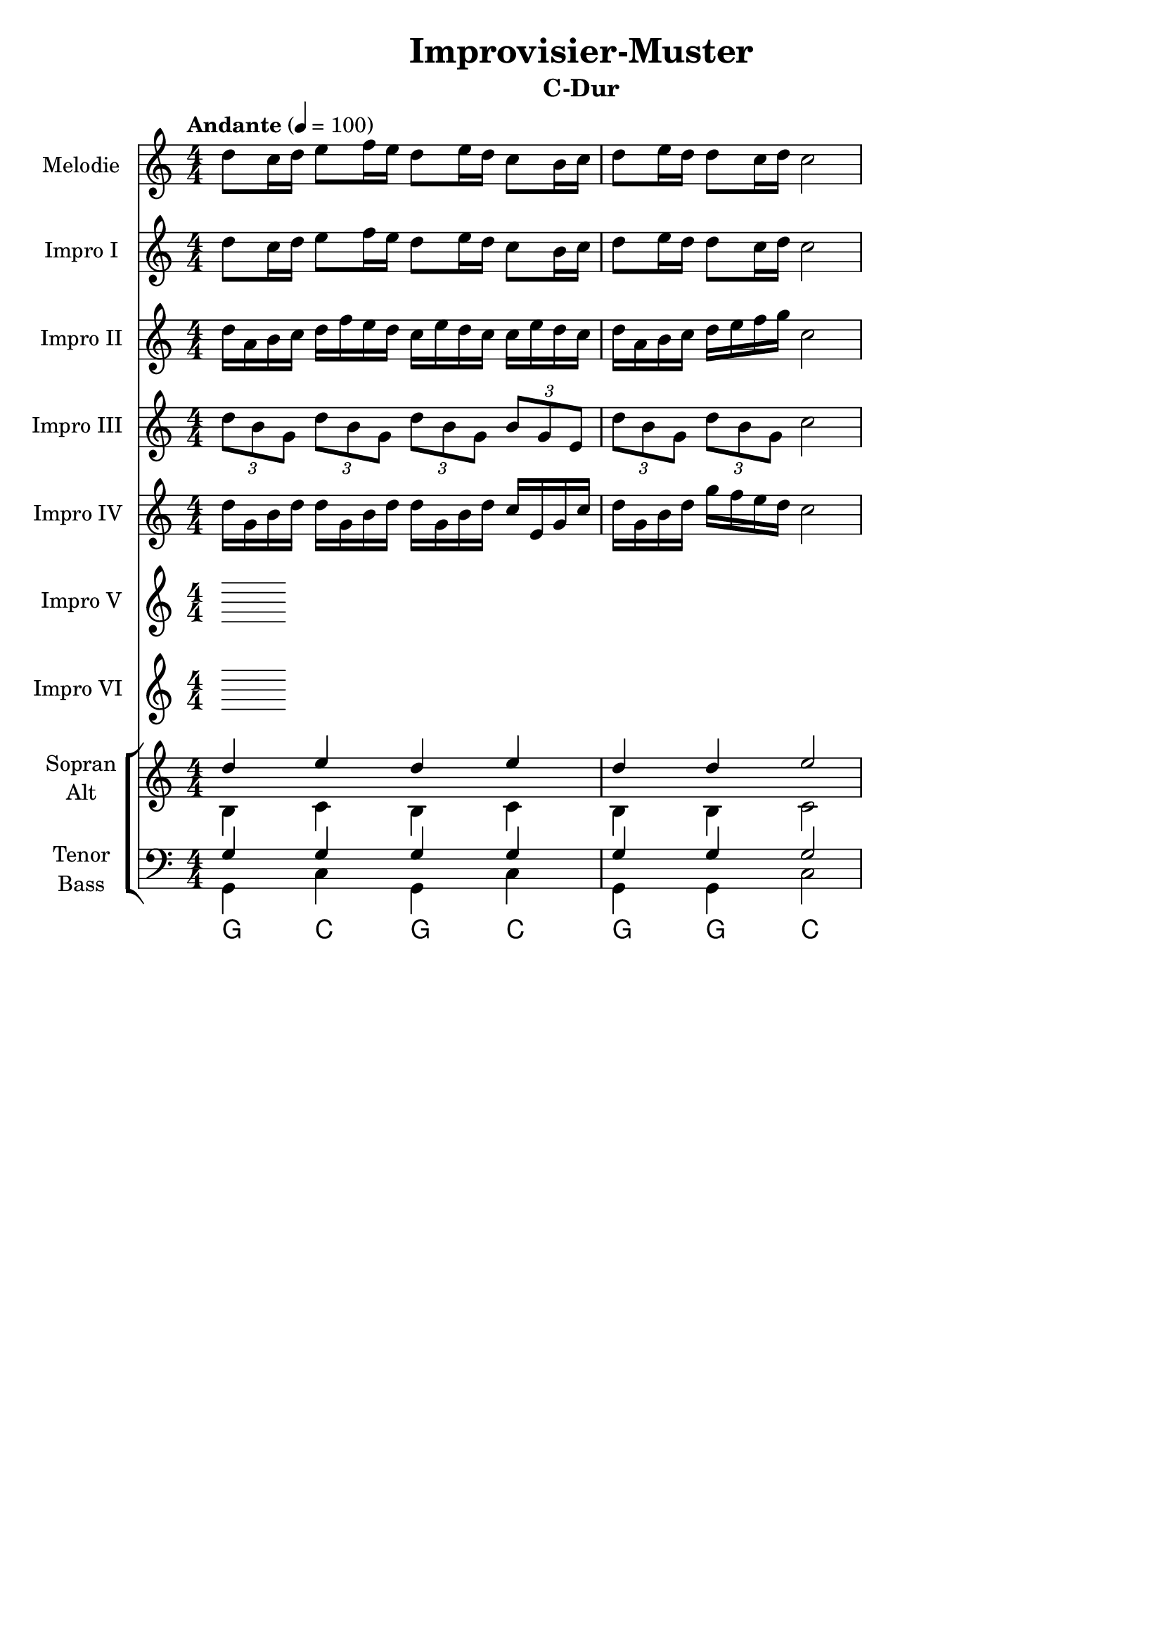 \version "2.24.3"
\language "english"

\header {
  dedication = ""
  title = "Improvisier-Muster"
  subtitle = ""
  subsubtitle = ""
  instrument = ""
  composer = ""
  arranger = ""
  poet = ""
  meter = ""
  piece = ""
  opus = ""
  copyright = ""
  tagline = ""
}

\paper {
  #(set-paper-size "a4")
}

global = {
  \numericTimeSignature
  \time 4/4
  \tempo "Andante" 4=100
}

%%%%%%%%%%%%%%%%%%%%%%%%%%%%%%%%%%%%%%%%%%%%%%%%%%%%%%%%%%%%%%%%%%%%%%%%%%%
% C-Dur
%%%%%%%%%%%%%%%%%%%%%%%%%%%%%%%%%%%%%%%%%%%%%%%%%%%%%%%%%%%%%%%%%%%%%%%%%%%

globalA = {
  \key c \major
  \global
}

scoreAFlute = \relative c'' {
  \globalA
  % Music follows here.
  d8 c16 d e8 f16 e d8 e16 d c8 b16 c d8 e16 d d8 c16 d c2
}

scoreAViolinI = \relative c'' {
  \globalA
  % Music follows here.
  d8 c16 d e8 f16 e d8 e16 d c8 b16 c d8 e16 d d8 c16 d c2
}

scoreAViolinII = \relative c'' {
  \globalA
  % Music follows here.
  d16 a b c d f e d c e d c c e d c d a b c d e f g c,2
}

scoreAViolinIII = \relative c'' {
  \globalA
  % Music follows here.
  \tuplet 3/2 { d8 b g } \tuplet 3/2 { d' b g } \tuplet 3/2 { d' b g } \tuplet 3/2 { b g e } \tuplet 3/2 { d' b g } \tuplet 3/2 { d' b g } c2
}

scoreAViolinIV = \relative c'' {
  \globalA
  % Music follows here.
  d16 g, b d d g, b d d g, b d c e, g c d g, b d g f e d c2
}

scoreAViolinV = \relative c'' {
  \globalA
  % Music follows here.
  
}

scoreAViolinVI = \relative c'' {
  \globalA
  % Music follows here.
  
}

scoreASoprano = \relative c'' {
  \globalA
  % Music follows here.
  d4 e d e d d e2
}

scoreAAlto = \relative c' {
  \globalA
  % Music follows here.
  b4 c b c b b c2
}

scoreATenor = \relative c' {
  \globalA
  % Music follows here.
  g4 g g g g g g2
}

scoreABass = \relative c {
  \globalA
  % Music follows here.
  g4 c g c g g c2
}

scoreAVerse = \lyricmode {
  % Lyrics follow here.
  
}

scoreAChordNames = \chordmode {
  \globalA
  % Chords follow here.
  g4 c g c g g c2
}

scoreAFlutePart = \new Staff \with {
  instrumentName = "Melodie"
  shortInstrumentName = "M."
  midiInstrument = "flute"
} \scoreAFlute

scoreAViolinIPart = \new Staff \with {
  instrumentName = "Impro I"
  shortInstrumentName = "I. I"
  midiInstrument = "violin"
} \scoreAViolinI

scoreAViolinIIPart = \new Staff \with {
  instrumentName = "Impro II"
  shortInstrumentName = "I. II"
  midiInstrument = "violin"
} \scoreAViolinII

scoreAViolinIIIPart = \new Staff \with {
  instrumentName = "Impro III"
  shortInstrumentName = "I. III"
  midiInstrument = "violin"
} \scoreAViolinIII

scoreAViolinIVPart = \new Staff \with {
  instrumentName = "Impro IV"
  shortInstrumentName = "I. IV"
  midiInstrument = "violin"
} \scoreAViolinIV

scoreAViolinVPart = \new Staff \with {
  instrumentName = "Impro V"
  shortInstrumentName = "I. V"
  midiInstrument = "violin"
} \scoreAViolinV

scoreAViolinVIPart = \new Staff \with {
  instrumentName = "Impro VI"
  shortInstrumentName = "I. VI"
  midiInstrument = "violin"
} \scoreAViolinVI

scoreAChoirPart = \new ChoirStaff <<
  \new Staff \with {
    midiInstrument = "choir aahs"
    instrumentName = \markup \center-column { "Sopran" "Alt" }
    shortInstrumentName = \markup \center-column { "S." "A." }
  } <<
    \new Voice = "soprano" { \voiceOne \scoreASoprano }
    \new Voice = "alto" { \voiceTwo \scoreAAlto }
  >>
  \new Lyrics \with {
    \override VerticalAxisGroup #'staff-affinity = #CENTER
  } \lyricsto "soprano" \scoreAVerse
  \new Staff \with {
    midiInstrument = "choir aahs"
    instrumentName = \markup \center-column { "Tenor" "Bass" }
    shortInstrumentName = \markup \center-column { "T." "B." }
  } <<
    \clef bass
    \new Voice = "tenor" { \voiceOne \scoreATenor }
    \new Voice = "bass" { \voiceTwo \scoreABass }
  >>
>>

scoreAChordsPart = \new ChordNames \scoreAChordNames

\bookpart {
  \header {
    subtitle = "C-Dur"
  }
  \score {
    <<
      \scoreAFlutePart
      \scoreAViolinIPart
      \scoreAViolinIIPart
      \scoreAViolinIIIPart
      \scoreAViolinIVPart
      \scoreAViolinVPart
      \scoreAViolinVIPart
      \scoreAChoirPart
      \scoreAChordsPart
    >>
    \layout { }
    \midi { }
  }
}

%%%%%%%%%%%%%%%%%%%%%%%%%%%%%%%%%%%%%%%%%%%%%%%%%%%%%%%%%%%%%%%%%%%%%%%%%%%
% a-Moll
%%%%%%%%%%%%%%%%%%%%%%%%%%%%%%%%%%%%%%%%%%%%%%%%%%%%%%%%%%%%%%%%%%%%%%%%%%%

globalB = {
  \key c \major
  \global
}

scoreBFlute = \relative c'' {
  \global
  % Music follows here.
  
}

scoreBViolinI = \relative c'' {
  \global
  % Music follows here.
  
}

scoreBViolinII = \relative c'' {
  \global
  % Music follows here.
  
}

scoreBViolinIII = \relative c'' {
  \global
  % Music follows here.
  
}

scoreBViolinIV = \relative c'' {
  \global
  % Music follows here.
  
}

scoreBViolinV = \relative c'' {
  \global
  % Music follows here.
  
}

scoreBViolinVI = \relative c'' {
  \global
  % Music follows here.
  
}

scoreBSoprano = \relative c'' {
  \global
  % Music follows here.
  
}

scoreBAlto = \relative c' {
  \global
  % Music follows here.
  
}

scoreBTenor = \relative c' {
  \global
  % Music follows here.
  
}

scoreBBass = \relative c {
  \global
  % Music follows here.
  
}

scoreBVerse = \lyricmode {
  % Lyrics follow here.
  
}

scoreBChordNames = \chordmode {
  \global
  % Chords follow here.
  
}

scoreBFlutePart = \new Staff \with {
  instrumentName = "Flöte"
  shortInstrumentName = "Fl."
  midiInstrument = "flute"
} \scoreBFlute

scoreBViolinIPart = \new Staff \with {
  instrumentName = "Violine I"
  shortInstrumentName = "Vl. I"
  midiInstrument = "violin"
} \scoreBViolinI

scoreBViolinIIPart = \new Staff \with {
  instrumentName = "Violine II"
  shortInstrumentName = "Vl. II"
  midiInstrument = "violin"
} \scoreBViolinII

scoreBViolinIIIPart = \new Staff \with {
  instrumentName = "Violine III"
  shortInstrumentName = "Vl. III"
  midiInstrument = "violin"
} \scoreBViolinIII

scoreBViolinIVPart = \new Staff \with {
  instrumentName = "Violine IV"
  shortInstrumentName = "Vl. IV"
  midiInstrument = "violin"
} \scoreBViolinIV

scoreBViolinVPart = \new Staff \with {
  instrumentName = "Violine V"
  shortInstrumentName = "Vl. V"
  midiInstrument = "violin"
} \scoreBViolinV

scoreBViolinVIPart = \new Staff \with {
  instrumentName = "Violine VI"
  shortInstrumentName = "Vl. VI"
  midiInstrument = "violin"
} \scoreBViolinVI

scoreBChoirPart = \new ChoirStaff <<
  \new Staff \with {
    midiInstrument = "choir aahs"
    instrumentName = \markup \center-column { "Sopran" "Alt" }
    shortInstrumentName = \markup \center-column { "S." "A." }
  } <<
    \new Voice = "soprano" { \voiceOne \scoreBSoprano }
    \new Voice = "alto" { \voiceTwo \scoreBAlto }
  >>
  \new Lyrics \with {
    \override VerticalAxisGroup #'staff-affinity = #CENTER
  } \lyricsto "soprano" \scoreBVerse
  \new Staff \with {
    midiInstrument = "choir aahs"
    instrumentName = \markup \center-column { "Tenor" "Bass" }
    shortInstrumentName = \markup \center-column { "T." "B." }
  } <<
    \clef bass
    \new Voice = "tenor" { \voiceOne \scoreBTenor }
    \new Voice = "bass" { \voiceTwo \scoreBBass }
  >>
>>

scoreBChordsPart = \new ChordNames \scoreBChordNames

\bookpart {
  \score {
    <<
      \scoreBFlutePart
      \scoreBViolinIPart
      \scoreBViolinIIPart
      \scoreBViolinIIIPart
      \scoreBViolinIVPart
      \scoreBViolinVPart
      \scoreBViolinVIPart
      \scoreBChoirPart
      \scoreBChordsPart
    >>
    \layout { }
    \midi { }
  }
}

%%%%%%%%%%%%%%%%%%%%%%%%%%%%%%%%%%%%%%%%%%%%%%%%%%%%%%%%%%%%%%%%%%%%%%%%%%%
% G-Dur
%%%%%%%%%%%%%%%%%%%%%%%%%%%%%%%%%%%%%%%%%%%%%%%%%%%%%%%%%%%%%%%%%%%%%%%%%%%

globalC = {
  \transpose c g \key c \major
  \global
}

scoreCFlute = \relative c'' {
  \globalC
  % Music follows here.
  \transpose c g \scoreAFlute
}

scoreCViolinI = \relative c'' {
  \globalC
  % Music follows here.
  \transpose c g \scoreAViolinI
}

scoreCViolinII = \relative c'' {
  \globalC
  % Music follows here.
  \transpose c g \scoreAViolinII
}

scoreCViolinIII = \relative c'' {
  \globalC
  % Music follows here.
  \transpose c g \scoreAViolinIII
}

scoreCViolinIV = \relative c'' {
  \globalC
  % Music follows here.
  \transpose c g \scoreAViolinIV
}

scoreCViolinV = \relative c'' {
  \globalC
  % Music follows here.
  \transpose c g \scoreAViolinV
}

scoreCViolinVI = \relative c'' {
  \globalC
  % Music follows here.
  \transpose c g \scoreAViolinVI
}

scoreCSoprano = \relative c'' {
  \globalC
  % Music follows here.
  \transpose c g \scoreASoprano
}

scoreCAlto = \relative c' {
  \globalC
  % Music follows here.
  \transpose c g \scoreAAlto
}

scoreCTenor = \relative c' {
  \globalC
  % Music follows here.
  \transpose c g \scoreATenor
}

scoreCBass = \relative c {
  \globalC
  % Music follows here.
  \transpose c g \scoreABass
}

scoreCVerse = \lyricmode {
  % Lyrics follow here.
  
}

scoreCChordNames = \chordmode {
  \globalC
  % Chords follow here.
  \transpose c g \scoreAChordNames
}

scoreCFlutePart = \new Staff \with {
  instrumentName = "Melodie"
  shortInstrumentName = "M."
  midiInstrument = "flute"
} \scoreCFlute

scoreCViolinIPart = \new Staff \with {
  instrumentName = "Impro I"
  shortInstrumentName = "I. I"
  midiInstrument = "violin"
} \scoreCViolinI

scoreCViolinIIPart = \new Staff \with {
  instrumentName = "Impro II"
  shortInstrumentName = "I. II"
  midiInstrument = "violin"
} \scoreCViolinII

scoreCViolinIIIPart = \new Staff \with {
  instrumentName = "Impro III"
  shortInstrumentName = "I. III"
  midiInstrument = "violin"
} \scoreCViolinIII

scoreCViolinIVPart = \new Staff \with {
  instrumentName = "Impro IV"
  shortInstrumentName = "Vl. IV"
  midiInstrument = "violin"
} \scoreCViolinIV

scoreCViolinVPart = \new Staff \with {
  instrumentName = "Impro V"
  shortInstrumentName = "I. V"
  midiInstrument = "violin"
} \scoreCViolinV

scoreCViolinVIPart = \new Staff \with {
  instrumentName = "Impro VI"
  shortInstrumentName = "I. VI"
  midiInstrument = "violin"
} \scoreCViolinVI

scoreCChoirPart = \new ChoirStaff <<
  \new Staff \with {
    midiInstrument = "choir aahs"
    instrumentName = \markup \center-column { "Sopran" "Alt" }
    shortInstrumentName = \markup \center-column { "S." "A." }
  } <<
    \new Voice = "soprano" { \voiceOne \scoreCSoprano }
    \new Voice = "alto" { \voiceTwo \scoreCAlto }
  >>
  \new Lyrics \with {
    \override VerticalAxisGroup #'staff-affinity = #CENTER
  } \lyricsto "soprano" \scoreCVerse
  \new Staff \with {
    midiInstrument = "choir aahs"
    instrumentName = \markup \center-column { "Tenor" "Bass" }
    shortInstrumentName = \markup \center-column { "T." "B." }
  } <<
    \clef bass
    \new Voice = "tenor" { \voiceOne \scoreCTenor }
    \new Voice = "bass" { \voiceTwo \scoreCBass }
  >>
>>

scoreCChordsPart = \new ChordNames \scoreCChordNames

\bookpart {
  \header {
    subtitle = "G-Dur"
  }
  \score {
    <<
      \scoreCFlutePart
      \scoreCViolinIPart
      \scoreCViolinIIPart
      \scoreCViolinIIIPart
      \scoreCViolinIVPart
      \scoreCViolinVPart
      \scoreCViolinVIPart
      \scoreCChoirPart
      \scoreCChordsPart
    >>
    \layout { }
    \midi { }
  }
}

scoreDFlute = \relative c'' {
  \global
  % Music follows here.
  
}

scoreDViolinI = \relative c'' {
  \global
  % Music follows here.
  
}

scoreDViolinII = \relative c'' {
  \global
  % Music follows here.
  
}

scoreDViolinIII = \relative c'' {
  \global
  % Music follows here.
  
}

scoreDViolinIV = \relative c'' {
  \global
  % Music follows here.
  
}

scoreDViolinV = \relative c'' {
  \global
  % Music follows here.
  
}

scoreDViolinVI = \relative c'' {
  \global
  % Music follows here.
  
}

scoreDViolinVII = \relative c'' {
  \global
  % Music follows here.
  
}

scoreDSoprano = \relative c'' {
  \global
  % Music follows here.
  
}

scoreDAlto = \relative c' {
  \global
  % Music follows here.
  
}

scoreDTenor = \relative c' {
  \global
  % Music follows here.
  
}

scoreDBass = \relative c {
  \global
  % Music follows here.
  
}

scoreDVerse = \lyricmode {
  % Lyrics follow here.
  
}

scoreDChordNames = \chordmode {
  \global
  % Chords follow here.
  
}

scoreDFlutePart = \new Staff \with {
  instrumentName = "Flöte"
  shortInstrumentName = "Fl."
  midiInstrument = "flute"
} \scoreDFlute

scoreDViolinIPart = \new Staff \with {
  instrumentName = "Violine I"
  shortInstrumentName = "Vl. I"
  midiInstrument = "violin"
} \scoreDViolinI

scoreDViolinIIPart = \new Staff \with {
  instrumentName = "Violine II"
  shortInstrumentName = "Vl. II"
  midiInstrument = "violin"
} \scoreDViolinII

scoreDViolinIIIPart = \new Staff \with {
  instrumentName = "Violine III"
  shortInstrumentName = "Vl. III"
  midiInstrument = "violin"
} \scoreDViolinIII

scoreDViolinIVPart = \new Staff \with {
  instrumentName = "Violine IV"
  shortInstrumentName = "Vl. IV"
  midiInstrument = "violin"
} \scoreDViolinIV

scoreDViolinVPart = \new Staff \with {
  instrumentName = "Violine V"
  shortInstrumentName = "Vl. V"
  midiInstrument = "violin"
} \scoreDViolinV

scoreDViolinVIPart = \new Staff \with {
  instrumentName = "Violine VI"
  shortInstrumentName = "Vl. VI"
  midiInstrument = "violin"
} \scoreDViolinVI

scoreDViolinVIIPart = \new Staff \with {
  instrumentName = "Violine VII"
  shortInstrumentName = "Vl. VII"
  midiInstrument = "violin"
} \scoreDViolinVII

scoreDChoirPart = \new ChoirStaff <<
  \new Staff \with {
    midiInstrument = "choir aahs"
    instrumentName = \markup \center-column { "Sopran" "Alt" }
    shortInstrumentName = \markup \center-column { "S." "A." }
  } <<
    \new Voice = "soprano" { \voiceOne \scoreDSoprano }
    \new Voice = "alto" { \voiceTwo \scoreDAlto }
  >>
  \new Lyrics \with {
    \override VerticalAxisGroup #'staff-affinity = #CENTER
  } \lyricsto "soprano" \scoreDVerse
  \new Staff \with {
    midiInstrument = "choir aahs"
    instrumentName = \markup \center-column { "Tenor" "Bass" }
    shortInstrumentName = \markup \center-column { "T." "B." }
  } <<
    \clef bass
    \new Voice = "tenor" { \voiceOne \scoreDTenor }
    \new Voice = "bass" { \voiceTwo \scoreDBass }
  >>
>>

scoreDChordsPart = \new ChordNames \scoreDChordNames

\bookpart {
  \score {
    <<
      \scoreDFlutePart
      \scoreDViolinIPart
      \scoreDViolinIIPart
      \scoreDViolinIIIPart
      \scoreDViolinIVPart
      \scoreDViolinVPart
      \scoreDViolinVIPart
      \scoreDViolinVIIPart
      \scoreDChoirPart
      \scoreDChordsPart
    >>
    \layout { }
    \midi { }
  }
}

scoreEFlute = \relative c'' {
  \global
  % Music follows here.
  
}

scoreEViolinI = \relative c'' {
  \global
  % Music follows here.
  
}

scoreEViolinII = \relative c'' {
  \global
  % Music follows here.
  
}

scoreEViolinIII = \relative c'' {
  \global
  % Music follows here.
  
}

scoreEViolinIV = \relative c'' {
  \global
  % Music follows here.
  
}

scoreEViolinV = \relative c'' {
  \global
  % Music follows here.
  
}

scoreEViolinVI = \relative c'' {
  \global
  % Music follows here.
  
}

scoreESoprano = \relative c'' {
  \global
  % Music follows here.
  
}

scoreEAlto = \relative c' {
  \global
  % Music follows here.
  
}

scoreETenor = \relative c' {
  \global
  % Music follows here.
  
}

scoreEBass = \relative c {
  \global
  % Music follows here.
  
}

scoreEVerse = \lyricmode {
  % Lyrics follow here.
  
}

scoreEChordNames = \chordmode {
  \global
  % Chords follow here.
  
}

scoreEFlutePart = \new Staff \with {
  instrumentName = "Flöte"
  shortInstrumentName = "Fl."
  midiInstrument = "flute"
} \scoreEFlute

scoreEViolinIPart = \new Staff \with {
  instrumentName = "Violine I"
  shortInstrumentName = "Vl. I"
  midiInstrument = "violin"
} \scoreEViolinI

scoreEViolinIIPart = \new Staff \with {
  instrumentName = "Violine II"
  shortInstrumentName = "Vl. II"
  midiInstrument = "violin"
} \scoreEViolinII

scoreEViolinIIIPart = \new Staff \with {
  instrumentName = "Violine III"
  shortInstrumentName = "Vl. III"
  midiInstrument = "violin"
} \scoreEViolinIII

scoreEViolinIVPart = \new Staff \with {
  instrumentName = "Violine IV"
  shortInstrumentName = "Vl. IV"
  midiInstrument = "violin"
} \scoreEViolinIV

scoreEViolinVPart = \new Staff \with {
  instrumentName = "Violine V"
  shortInstrumentName = "Vl. V"
  midiInstrument = "violin"
} \scoreEViolinV

scoreEViolinVIPart = \new Staff \with {
  instrumentName = "Violine VI"
  shortInstrumentName = "Vl. VI"
  midiInstrument = "violin"
} \scoreEViolinVI

scoreEChoirPart = \new ChoirStaff <<
  \new Staff \with {
    midiInstrument = "choir aahs"
    instrumentName = \markup \center-column { "Sopran" "Alt" }
    shortInstrumentName = \markup \center-column { "S." "A." }
  } <<
    \new Voice = "soprano" { \voiceOne \scoreESoprano }
    \new Voice = "alto" { \voiceTwo \scoreEAlto }
  >>
  \new Lyrics \with {
    \override VerticalAxisGroup #'staff-affinity = #CENTER
  } \lyricsto "soprano" \scoreEVerse
  \new Staff \with {
    midiInstrument = "choir aahs"
    instrumentName = \markup \center-column { "Tenor" "Bass" }
    shortInstrumentName = \markup \center-column { "T." "B." }
  } <<
    \clef bass
    \new Voice = "tenor" { \voiceOne \scoreETenor }
    \new Voice = "bass" { \voiceTwo \scoreEBass }
  >>
>>

scoreEChordsPart = \new ChordNames \scoreEChordNames

\bookpart {
  \score {
    <<
      \scoreEFlutePart
      \scoreEViolinIPart
      \scoreEViolinIIPart
      \scoreEViolinIIIPart
      \scoreEViolinIVPart
      \scoreEViolinVPart
      \scoreEViolinVIPart
      \scoreEChoirPart
      \scoreEChordsPart
    >>
    \layout { }
    \midi { }
  }
}

scoreFFlute = \relative c'' {
  \global
  % Music follows here.
  
}

scoreFViolinI = \relative c'' {
  \global
  % Music follows here.
  
}

scoreFViolinII = \relative c'' {
  \global
  % Music follows here.
  
}

scoreFViolinIII = \relative c'' {
  \global
  % Music follows here.
  
}

scoreFViolinIV = \relative c'' {
  \global
  % Music follows here.
  
}

scoreFViolinV = \relative c'' {
  \global
  % Music follows here.
  
}

scoreFViolinVI = \relative c'' {
  \global
  % Music follows here.
  
}

scoreFSoprano = \relative c'' {
  \global
  % Music follows here.
  
}

scoreFAlto = \relative c' {
  \global
  % Music follows here.
  
}

scoreFTenor = \relative c' {
  \global
  % Music follows here.
  
}

scoreFBass = \relative c {
  \global
  % Music follows here.
  
}

scoreFVerse = \lyricmode {
  % Lyrics follow here.
  
}

scoreFChordNames = \chordmode {
  \global
  % Chords follow here.
  
}

scoreFFlutePart = \new Staff \with {
  instrumentName = "Flöte"
  shortInstrumentName = "Fl."
  midiInstrument = "flute"
} \scoreFFlute

scoreFViolinIPart = \new Staff \with {
  instrumentName = "Violine I"
  shortInstrumentName = "Vl. I"
  midiInstrument = "violin"
} \scoreFViolinI

scoreFViolinIIPart = \new Staff \with {
  instrumentName = "Violine II"
  shortInstrumentName = "Vl. II"
  midiInstrument = "violin"
} \scoreFViolinII

scoreFViolinIIIPart = \new Staff \with {
  instrumentName = "Violine III"
  shortInstrumentName = "Vl. III"
  midiInstrument = "violin"
} \scoreFViolinIII

scoreFViolinIVPart = \new Staff \with {
  instrumentName = "Violine IV"
  shortInstrumentName = "Vl. IV"
  midiInstrument = "violin"
} \scoreFViolinIV

scoreFViolinVPart = \new Staff \with {
  instrumentName = "Violine V"
  shortInstrumentName = "Vl. V"
  midiInstrument = "violin"
} \scoreFViolinV

scoreFViolinVIPart = \new Staff \with {
  instrumentName = "Violine VI"
  shortInstrumentName = "Vl. VI"
  midiInstrument = "violin"
} \scoreFViolinVI

scoreFChoirPart = \new ChoirStaff <<
  \new Staff \with {
    midiInstrument = "choir aahs"
    instrumentName = \markup \center-column { "Sopran" "Alt" }
    shortInstrumentName = \markup \center-column { "S." "A." }
  } <<
    \new Voice = "soprano" { \voiceOne \scoreFSoprano }
    \new Voice = "alto" { \voiceTwo \scoreFAlto }
  >>
  \new Lyrics \with {
    \override VerticalAxisGroup #'staff-affinity = #CENTER
  } \lyricsto "soprano" \scoreFVerse
  \new Staff \with {
    midiInstrument = "choir aahs"
    instrumentName = \markup \center-column { "Tenor" "Bass" }
    shortInstrumentName = \markup \center-column { "T." "B." }
  } <<
    \clef bass
    \new Voice = "tenor" { \voiceOne \scoreFTenor }
    \new Voice = "bass" { \voiceTwo \scoreFBass }
  >>
>>

scoreFChordsPart = \new ChordNames \scoreFChordNames

\bookpart {
  \score {
    <<
      \scoreFFlutePart
      \scoreFViolinIPart
      \scoreFViolinIIPart
      \scoreFViolinIIIPart
      \scoreFViolinIVPart
      \scoreFViolinVPart
      \scoreFViolinVIPart
      \scoreFChoirPart
      \scoreFChordsPart
    >>
    \layout { }
    \midi { }
  }
}

scoreGFlute = \relative c'' {
  \global
  % Music follows here.
  
}

scoreGViolinI = \relative c'' {
  \global
  % Music follows here.
  
}

scoreGViolinII = \relative c'' {
  \global
  % Music follows here.
  
}

scoreGViolinIII = \relative c'' {
  \global
  % Music follows here.
  
}

scoreGViolinIV = \relative c'' {
  \global
  % Music follows here.
  
}

scoreGViolinV = \relative c'' {
  \global
  % Music follows here.
  
}

scoreGViolinVI = \relative c'' {
  \global
  % Music follows here.
  
}

scoreGSoprano = \relative c'' {
  \global
  % Music follows here.
  
}

scoreGAlto = \relative c' {
  \global
  % Music follows here.
  
}

scoreGTenor = \relative c' {
  \global
  % Music follows here.
  
}

scoreGBass = \relative c {
  \global
  % Music follows here.
  
}

scoreGVerse = \lyricmode {
  % Lyrics follow here.
  
}

scoreGChordNames = \chordmode {
  \global
  % Chords follow here.
  
}

scoreGFlutePart = \new Staff \with {
  instrumentName = "Flöte"
  shortInstrumentName = "Fl."
  midiInstrument = "flute"
} \scoreGFlute

scoreGViolinIPart = \new Staff \with {
  instrumentName = "Violine I"
  shortInstrumentName = "Vl. I"
  midiInstrument = "violin"
} \scoreGViolinI

scoreGViolinIIPart = \new Staff \with {
  instrumentName = "Violine II"
  shortInstrumentName = "Vl. II"
  midiInstrument = "violin"
} \scoreGViolinII

scoreGViolinIIIPart = \new Staff \with {
  instrumentName = "Violine III"
  shortInstrumentName = "Vl. III"
  midiInstrument = "violin"
} \scoreGViolinIII

scoreGViolinIVPart = \new Staff \with {
  instrumentName = "Violine IV"
  shortInstrumentName = "Vl. IV"
  midiInstrument = "violin"
} \scoreGViolinIV

scoreGViolinVPart = \new Staff \with {
  instrumentName = "Violine V"
  shortInstrumentName = "Vl. V"
  midiInstrument = "violin"
} \scoreGViolinV

scoreGViolinVIPart = \new Staff \with {
  instrumentName = "Violine VI"
  shortInstrumentName = "Vl. VI"
  midiInstrument = "violin"
} \scoreGViolinVI

scoreGChoirPart = \new ChoirStaff <<
  \new Staff \with {
    midiInstrument = "choir aahs"
    instrumentName = \markup \center-column { "Sopran" "Alt" }
    shortInstrumentName = \markup \center-column { "S." "A." }
  } <<
    \new Voice = "soprano" { \voiceOne \scoreGSoprano }
    \new Voice = "alto" { \voiceTwo \scoreGAlto }
  >>
  \new Lyrics \with {
    \override VerticalAxisGroup #'staff-affinity = #CENTER
  } \lyricsto "soprano" \scoreGVerse
  \new Staff \with {
    midiInstrument = "choir aahs"
    instrumentName = \markup \center-column { "Tenor" "Bass" }
    shortInstrumentName = \markup \center-column { "T." "B." }
  } <<
    \clef bass
    \new Voice = "tenor" { \voiceOne \scoreGTenor }
    \new Voice = "bass" { \voiceTwo \scoreGBass }
  >>
>>

scoreGChordsPart = \new ChordNames \scoreGChordNames

\bookpart {
  \score {
    <<
      \scoreGFlutePart
      \scoreGViolinIPart
      \scoreGViolinIIPart
      \scoreGViolinIIIPart
      \scoreGViolinIVPart
      \scoreGViolinVPart
      \scoreGViolinVIPart
      \scoreGChoirPart
      \scoreGChordsPart
    >>
    \layout { }
    \midi { }
  }
}

scoreHFlute = \relative c'' {
  \global
  % Music follows here.
  
}

scoreHViolinI = \relative c'' {
  \global
  % Music follows here.
  
}

scoreHViolinII = \relative c'' {
  \global
  % Music follows here.
  
}

scoreHViolinIII = \relative c'' {
  \global
  % Music follows here.
  
}

scoreHViolinIV = \relative c'' {
  \global
  % Music follows here.
  
}

scoreHViolinV = \relative c'' {
  \global
  % Music follows here.
  
}

scoreHViolinVI = \relative c'' {
  \global
  % Music follows here.
  
}

scoreHSoprano = \relative c'' {
  \global
  % Music follows here.
  
}

scoreHAlto = \relative c' {
  \global
  % Music follows here.
  
}

scoreHTenor = \relative c' {
  \global
  % Music follows here.
  
}

scoreHBass = \relative c {
  \global
  % Music follows here.
  
}

scoreHVerse = \lyricmode {
  % Lyrics follow here.
  
}

scoreHChordNames = \chordmode {
  \global
  % Chords follow here.
  
}

scoreHFlutePart = \new Staff \with {
  instrumentName = "Flöte"
  shortInstrumentName = "Fl."
  midiInstrument = "flute"
} \scoreHFlute

scoreHViolinIPart = \new Staff \with {
  instrumentName = "Violine I"
  shortInstrumentName = "Vl. I"
  midiInstrument = "violin"
} \scoreHViolinI

scoreHViolinIIPart = \new Staff \with {
  instrumentName = "Violine II"
  shortInstrumentName = "Vl. II"
  midiInstrument = "violin"
} \scoreHViolinII

scoreHViolinIIIPart = \new Staff \with {
  instrumentName = "Violine III"
  shortInstrumentName = "Vl. III"
  midiInstrument = "violin"
} \scoreHViolinIII

scoreHViolinIVPart = \new Staff \with {
  instrumentName = "Violine IV"
  shortInstrumentName = "Vl. IV"
  midiInstrument = "violin"
} \scoreHViolinIV

scoreHViolinVPart = \new Staff \with {
  instrumentName = "Violine V"
  shortInstrumentName = "Vl. V"
  midiInstrument = "violin"
} \scoreHViolinV

scoreHViolinVIPart = \new Staff \with {
  instrumentName = "Violine VI"
  shortInstrumentName = "Vl. VI"
  midiInstrument = "violin"
} \scoreHViolinVI

scoreHChoirPart = \new ChoirStaff <<
  \new Staff \with {
    midiInstrument = "choir aahs"
    instrumentName = \markup \center-column { "Sopran" "Alt" }
    shortInstrumentName = \markup \center-column { "S." "A." }
  } <<
    \new Voice = "soprano" { \voiceOne \scoreHSoprano }
    \new Voice = "alto" { \voiceTwo \scoreHAlto }
  >>
  \new Lyrics \with {
    \override VerticalAxisGroup #'staff-affinity = #CENTER
  } \lyricsto "soprano" \scoreHVerse
  \new Staff \with {
    midiInstrument = "choir aahs"
    instrumentName = \markup \center-column { "Tenor" "Bass" }
    shortInstrumentName = \markup \center-column { "T." "B." }
  } <<
    \clef bass
    \new Voice = "tenor" { \voiceOne \scoreHTenor }
    \new Voice = "bass" { \voiceTwo \scoreHBass }
  >>
>>

scoreHChordsPart = \new ChordNames \scoreHChordNames

\bookpart {
  \score {
    <<
      \scoreHFlutePart
      \scoreHViolinIPart
      \scoreHViolinIIPart
      \scoreHViolinIIIPart
      \scoreHViolinIVPart
      \scoreHViolinVPart
      \scoreHViolinVIPart
      \scoreHChoirPart
      \scoreHChordsPart
    >>
    \layout { }
    \midi { }
  }
}

scoreIFlute = \relative c'' {
  \global
  % Music follows here.
  
}

scoreIViolinI = \relative c'' {
  \global
  % Music follows here.
  
}

scoreIViolinII = \relative c'' {
  \global
  % Music follows here.
  
}

scoreIViolinIII = \relative c'' {
  \global
  % Music follows here.
  
}

scoreIViolinIV = \relative c'' {
  \global
  % Music follows here.
  
}

scoreIViolinV = \relative c'' {
  \global
  % Music follows here.
  
}

scoreIViolinVI = \relative c'' {
  \global
  % Music follows here.
  
}

scoreISoprano = \relative c'' {
  \global
  % Music follows here.
  
}

scoreIAlto = \relative c' {
  \global
  % Music follows here.
  
}

scoreITenor = \relative c' {
  \global
  % Music follows here.
  
}

scoreIBass = \relative c {
  \global
  % Music follows here.
  
}

scoreIVerse = \lyricmode {
  % Lyrics follow here.
  
}

scoreIChordNames = \chordmode {
  \global
  % Chords follow here.
  
}

scoreIFlutePart = \new Staff \with {
  instrumentName = "Flöte"
  shortInstrumentName = "Fl."
  midiInstrument = "flute"
} \scoreIFlute

scoreIViolinIPart = \new Staff \with {
  instrumentName = "Violine I"
  shortInstrumentName = "Vl. I"
  midiInstrument = "violin"
} \scoreIViolinI

scoreIViolinIIPart = \new Staff \with {
  instrumentName = "Violine II"
  shortInstrumentName = "Vl. II"
  midiInstrument = "violin"
} \scoreIViolinII

scoreIViolinIIIPart = \new Staff \with {
  instrumentName = "Violine III"
  shortInstrumentName = "Vl. III"
  midiInstrument = "violin"
} \scoreIViolinIII

scoreIViolinIVPart = \new Staff \with {
  instrumentName = "Violine IV"
  shortInstrumentName = "Vl. IV"
  midiInstrument = "violin"
} \scoreIViolinIV

scoreIViolinVPart = \new Staff \with {
  instrumentName = "Violine V"
  shortInstrumentName = "Vl. V"
  midiInstrument = "violin"
} \scoreIViolinV

scoreIViolinVIPart = \new Staff \with {
  instrumentName = "Violine VI"
  shortInstrumentName = "Vl. VI"
  midiInstrument = "violin"
} \scoreIViolinVI

scoreIChoirPart = \new ChoirStaff <<
  \new Staff \with {
    midiInstrument = "choir aahs"
    instrumentName = \markup \center-column { "Sopran" "Alt" }
    shortInstrumentName = \markup \center-column { "S." "A." }
  } <<
    \new Voice = "soprano" { \voiceOne \scoreISoprano }
    \new Voice = "alto" { \voiceTwo \scoreIAlto }
  >>
  \new Lyrics \with {
    \override VerticalAxisGroup #'staff-affinity = #CENTER
  } \lyricsto "soprano" \scoreIVerse
  \new Staff \with {
    midiInstrument = "choir aahs"
    instrumentName = \markup \center-column { "Tenor" "Bass" }
    shortInstrumentName = \markup \center-column { "T." "B." }
  } <<
    \clef bass
    \new Voice = "tenor" { \voiceOne \scoreITenor }
    \new Voice = "bass" { \voiceTwo \scoreIBass }
  >>
>>

scoreIChordsPart = \new ChordNames \scoreIChordNames

\bookpart {
  \score {
    <<
      \scoreIFlutePart
      \scoreIViolinIPart
      \scoreIViolinIIPart
      \scoreIViolinIIIPart
      \scoreIViolinIVPart
      \scoreIViolinVPart
      \scoreIViolinVIPart
      \scoreIChoirPart
      \scoreIChordsPart
    >>
    \layout { }
    \midi { }
  }
}

scoreJFlute = \relative c'' {
  \global
  % Music follows here.
  
}

scoreJViolinI = \relative c'' {
  \global
  % Music follows here.
  
}

scoreJViolinII = \relative c'' {
  \global
  % Music follows here.
  
}

scoreJViolinIII = \relative c'' {
  \global
  % Music follows here.
  
}

scoreJViolinIV = \relative c'' {
  \global
  % Music follows here.
  
}

scoreJViolinV = \relative c'' {
  \global
  % Music follows here.
  
}

scoreJViolinVI = \relative c'' {
  \global
  % Music follows here.
  
}

scoreJSoprano = \relative c'' {
  \global
  % Music follows here.
  
}

scoreJAlto = \relative c' {
  \global
  % Music follows here.
  
}

scoreJTenor = \relative c' {
  \global
  % Music follows here.
  
}

scoreJBass = \relative c {
  \global
  % Music follows here.
  
}

scoreJVerse = \lyricmode {
  % Lyrics follow here.
  
}

scoreJChordNames = \chordmode {
  \global
  % Chords follow here.
  
}

scoreJFlutePart = \new Staff \with {
  instrumentName = "Flöte"
  shortInstrumentName = "Fl."
  midiInstrument = "flute"
} \scoreJFlute

scoreJViolinIPart = \new Staff \with {
  instrumentName = "Violine I"
  shortInstrumentName = "Vl. I"
  midiInstrument = "violin"
} \scoreJViolinI

scoreJViolinIIPart = \new Staff \with {
  instrumentName = "Violine II"
  shortInstrumentName = "Vl. II"
  midiInstrument = "violin"
} \scoreJViolinII

scoreJViolinIIIPart = \new Staff \with {
  instrumentName = "Violine III"
  shortInstrumentName = "Vl. III"
  midiInstrument = "violin"
} \scoreJViolinIII

scoreJViolinIVPart = \new Staff \with {
  instrumentName = "Violine IV"
  shortInstrumentName = "Vl. IV"
  midiInstrument = "violin"
} \scoreJViolinIV

scoreJViolinVPart = \new Staff \with {
  instrumentName = "Violine V"
  shortInstrumentName = "Vl. V"
  midiInstrument = "violin"
} \scoreJViolinV

scoreJViolinVIPart = \new Staff \with {
  instrumentName = "Violine VI"
  shortInstrumentName = "Vl. VI"
  midiInstrument = "violin"
} \scoreJViolinVI

scoreJChoirPart = \new ChoirStaff <<
  \new Staff \with {
    midiInstrument = "choir aahs"
    instrumentName = \markup \center-column { "Sopran" "Alt" }
    shortInstrumentName = \markup \center-column { "S." "A." }
  } <<
    \new Voice = "soprano" { \voiceOne \scoreJSoprano }
    \new Voice = "alto" { \voiceTwo \scoreJAlto }
  >>
  \new Lyrics \with {
    \override VerticalAxisGroup #'staff-affinity = #CENTER
  } \lyricsto "soprano" \scoreJVerse
  \new Staff \with {
    midiInstrument = "choir aahs"
    instrumentName = \markup \center-column { "Tenor" "Bass" }
    shortInstrumentName = \markup \center-column { "T." "B." }
  } <<
    \clef bass
    \new Voice = "tenor" { \voiceOne \scoreJTenor }
    \new Voice = "bass" { \voiceTwo \scoreJBass }
  >>
>>

scoreJChordsPart = \new ChordNames \scoreJChordNames

\bookpart {
  \score {
    <<
      \scoreJFlutePart
      \scoreJViolinIPart
      \scoreJViolinIIPart
      \scoreJViolinIIIPart
      \scoreJViolinIVPart
      \scoreJViolinVPart
      \scoreJViolinVIPart
      \scoreJChoirPart
      \scoreJChordsPart
    >>
    \layout { }
    \midi { }
  }
}

scoreKFlute = \relative c'' {
  \global
  % Music follows here.
  
}

scoreKViolinI = \relative c'' {
  \global
  % Music follows here.
  
}

scoreKViolinII = \relative c'' {
  \global
  % Music follows here.
  
}

scoreKViolinIII = \relative c'' {
  \global
  % Music follows here.
  
}

scoreKViolinIV = \relative c'' {
  \global
  % Music follows here.
  
}

scoreKViolinV = \relative c'' {
  \global
  % Music follows here.
  
}

scoreKViolinVI = \relative c'' {
  \global
  % Music follows here.
  
}

scoreKSoprano = \relative c'' {
  \global
  % Music follows here.
  
}

scoreKAlto = \relative c' {
  \global
  % Music follows here.
  
}

scoreKTenor = \relative c' {
  \global
  % Music follows here.
  
}

scoreKBass = \relative c {
  \global
  % Music follows here.
  
}

scoreKVerse = \lyricmode {
  % Lyrics follow here.
  
}

scoreKChordNames = \chordmode {
  \global
  % Chords follow here.
  
}

scoreKFlutePart = \new Staff \with {
  instrumentName = "Flöte"
  shortInstrumentName = "Fl."
  midiInstrument = "flute"
} \scoreKFlute

scoreKViolinIPart = \new Staff \with {
  instrumentName = "Violine I"
  shortInstrumentName = "Vl. I"
  midiInstrument = "violin"
} \scoreKViolinI

scoreKViolinIIPart = \new Staff \with {
  instrumentName = "Violine II"
  shortInstrumentName = "Vl. II"
  midiInstrument = "violin"
} \scoreKViolinII

scoreKViolinIIIPart = \new Staff \with {
  instrumentName = "Violine III"
  shortInstrumentName = "Vl. III"
  midiInstrument = "violin"
} \scoreKViolinIII

scoreKViolinIVPart = \new Staff \with {
  instrumentName = "Violine IV"
  shortInstrumentName = "Vl. IV"
  midiInstrument = "violin"
} \scoreKViolinIV

scoreKViolinVPart = \new Staff \with {
  instrumentName = "Violine V"
  shortInstrumentName = "Vl. V"
  midiInstrument = "violin"
} \scoreKViolinV

scoreKViolinVIPart = \new Staff \with {
  instrumentName = "Violine VI"
  shortInstrumentName = "Vl. VI"
  midiInstrument = "violin"
} \scoreKViolinVI

scoreKChoirPart = \new ChoirStaff <<
  \new Staff \with {
    midiInstrument = "choir aahs"
    instrumentName = \markup \center-column { "Sopran" "Alt" }
    shortInstrumentName = \markup \center-column { "S." "A." }
  } <<
    \new Voice = "soprano" { \voiceOne \scoreKSoprano }
    \new Voice = "alto" { \voiceTwo \scoreKAlto }
  >>
  \new Lyrics \with {
    \override VerticalAxisGroup #'staff-affinity = #CENTER
  } \lyricsto "soprano" \scoreKVerse
  \new Staff \with {
    midiInstrument = "choir aahs"
    instrumentName = \markup \center-column { "Tenor" "Bass" }
    shortInstrumentName = \markup \center-column { "T." "B." }
  } <<
    \clef bass
    \new Voice = "tenor" { \voiceOne \scoreKTenor }
    \new Voice = "bass" { \voiceTwo \scoreKBass }
  >>
>>

scoreKChordsPart = \new ChordNames \scoreKChordNames

\bookpart {
  \score {
    <<
      \scoreKFlutePart
      \scoreKViolinIPart
      \scoreKViolinIIPart
      \scoreKViolinIIIPart
      \scoreKViolinIVPart
      \scoreKViolinVPart
      \scoreKViolinVIPart
      \scoreKChoirPart
      \scoreKChordsPart
    >>
    \layout { }
    \midi { }
  }
}

scoreLFlute = \relative c'' {
  \global
  % Music follows here.
  
}

scoreLViolinI = \relative c'' {
  \global
  % Music follows here.
  
}

scoreLViolinII = \relative c'' {
  \global
  % Music follows here.
  
}

scoreLViolinIII = \relative c'' {
  \global
  % Music follows here.
  
}

scoreLViolinIV = \relative c'' {
  \global
  % Music follows here.
  
}

scoreLViolinV = \relative c'' {
  \global
  % Music follows here.
  
}

scoreLViolinVI = \relative c'' {
  \global
  % Music follows here.
  
}

scoreLSoprano = \relative c'' {
  \global
  % Music follows here.
  
}

scoreLAlto = \relative c' {
  \global
  % Music follows here.
  
}

scoreLTenor = \relative c' {
  \global
  % Music follows here.
  
}

scoreLBass = \relative c {
  \global
  % Music follows here.
  
}

scoreLVerse = \lyricmode {
  % Lyrics follow here.
  
}

scoreLChordNames = \chordmode {
  \global
  % Chords follow here.
  
}

scoreLFlutePart = \new Staff \with {
  instrumentName = "Flöte"
  shortInstrumentName = "Fl."
  midiInstrument = "flute"
} \scoreLFlute

scoreLViolinIPart = \new Staff \with {
  instrumentName = "Violine I"
  shortInstrumentName = "Vl. I"
  midiInstrument = "violin"
} \scoreLViolinI

scoreLViolinIIPart = \new Staff \with {
  instrumentName = "Violine II"
  shortInstrumentName = "Vl. II"
  midiInstrument = "violin"
} \scoreLViolinII

scoreLViolinIIIPart = \new Staff \with {
  instrumentName = "Violine III"
  shortInstrumentName = "Vl. III"
  midiInstrument = "violin"
} \scoreLViolinIII

scoreLViolinIVPart = \new Staff \with {
  instrumentName = "Violine IV"
  shortInstrumentName = "Vl. IV"
  midiInstrument = "violin"
} \scoreLViolinIV

scoreLViolinVPart = \new Staff \with {
  instrumentName = "Violine V"
  shortInstrumentName = "Vl. V"
  midiInstrument = "violin"
} \scoreLViolinV

scoreLViolinVIPart = \new Staff \with {
  instrumentName = "Violine VI"
  shortInstrumentName = "Vl. VI"
  midiInstrument = "violin"
} \scoreLViolinVI

scoreLChoirPart = \new ChoirStaff <<
  \new Staff \with {
    midiInstrument = "choir aahs"
    instrumentName = \markup \center-column { "Sopran" "Alt" }
    shortInstrumentName = \markup \center-column { "S." "A." }
  } <<
    \new Voice = "soprano" { \voiceOne \scoreLSoprano }
    \new Voice = "alto" { \voiceTwo \scoreLAlto }
  >>
  \new Lyrics \with {
    \override VerticalAxisGroup #'staff-affinity = #CENTER
  } \lyricsto "soprano" \scoreLVerse
  \new Staff \with {
    midiInstrument = "choir aahs"
    instrumentName = \markup \center-column { "Tenor" "Bass" }
    shortInstrumentName = \markup \center-column { "T." "B." }
  } <<
    \clef bass
    \new Voice = "tenor" { \voiceOne \scoreLTenor }
    \new Voice = "bass" { \voiceTwo \scoreLBass }
  >>
>>

scoreLChordsPart = \new ChordNames \scoreLChordNames

\bookpart {
  \score {
    <<
      \scoreLFlutePart
      \scoreLViolinIPart
      \scoreLViolinIIPart
      \scoreLViolinIIIPart
      \scoreLViolinIVPart
      \scoreLViolinVPart
      \scoreLViolinVIPart
      \scoreLChoirPart
      \scoreLChordsPart
    >>
    \layout { }
    \midi { }
  }
}

scoreMFlute = \relative c'' {
  \global
  % Music follows here.
  
}

scoreMViolinI = \relative c'' {
  \global
  % Music follows here.
  
}

scoreMViolinII = \relative c'' {
  \global
  % Music follows here.
  
}

scoreMViolinIII = \relative c'' {
  \global
  % Music follows here.
  
}

scoreMViolinIV = \relative c'' {
  \global
  % Music follows here.
  
}

scoreMViolinV = \relative c'' {
  \global
  % Music follows here.
  
}

scoreMViolinVI = \relative c'' {
  \global
  % Music follows here.
  
}

scoreMSoprano = \relative c'' {
  \global
  % Music follows here.
  
}

scoreMAlto = \relative c' {
  \global
  % Music follows here.
  
}

scoreMTenor = \relative c' {
  \global
  % Music follows here.
  
}

scoreMBass = \relative c {
  \global
  % Music follows here.
  
}

scoreMVerse = \lyricmode {
  % Lyrics follow here.
  
}

scoreMChordNames = \chordmode {
  \global
  % Chords follow here.
  
}

scoreMFlutePart = \new Staff \with {
  instrumentName = "Flöte"
  shortInstrumentName = "Fl."
  midiInstrument = "flute"
} \scoreMFlute

scoreMViolinIPart = \new Staff \with {
  instrumentName = "Violine I"
  shortInstrumentName = "Vl. I"
  midiInstrument = "violin"
} \scoreMViolinI

scoreMViolinIIPart = \new Staff \with {
  instrumentName = "Violine II"
  shortInstrumentName = "Vl. II"
  midiInstrument = "violin"
} \scoreMViolinII

scoreMViolinIIIPart = \new Staff \with {
  instrumentName = "Violine III"
  shortInstrumentName = "Vl. III"
  midiInstrument = "violin"
} \scoreMViolinIII

scoreMViolinIVPart = \new Staff \with {
  instrumentName = "Violine IV"
  shortInstrumentName = "Vl. IV"
  midiInstrument = "violin"
} \scoreMViolinIV

scoreMViolinVPart = \new Staff \with {
  instrumentName = "Violine V"
  shortInstrumentName = "Vl. V"
  midiInstrument = "violin"
} \scoreMViolinV

scoreMViolinVIPart = \new Staff \with {
  instrumentName = "Violine VI"
  shortInstrumentName = "Vl. VI"
  midiInstrument = "violin"
} \scoreMViolinVI

scoreMChoirPart = \new ChoirStaff <<
  \new Staff \with {
    midiInstrument = "choir aahs"
    instrumentName = \markup \center-column { "Sopran" "Alt" }
    shortInstrumentName = \markup \center-column { "S." "A." }
  } <<
    \new Voice = "soprano" { \voiceOne \scoreMSoprano }
    \new Voice = "alto" { \voiceTwo \scoreMAlto }
  >>
  \new Lyrics \with {
    \override VerticalAxisGroup #'staff-affinity = #CENTER
  } \lyricsto "soprano" \scoreMVerse
  \new Staff \with {
    midiInstrument = "choir aahs"
    instrumentName = \markup \center-column { "Tenor" "Bass" }
    shortInstrumentName = \markup \center-column { "T." "B." }
  } <<
    \clef bass
    \new Voice = "tenor" { \voiceOne \scoreMTenor }
    \new Voice = "bass" { \voiceTwo \scoreMBass }
  >>
>>

scoreMChordsPart = \new ChordNames \scoreMChordNames

\bookpart {
  \score {
    <<
      \scoreMFlutePart
      \scoreMViolinIPart
      \scoreMViolinIIPart
      \scoreMViolinIIIPart
      \scoreMViolinIVPart
      \scoreMViolinVPart
      \scoreMViolinVIPart
      \scoreMChoirPart
      \scoreMChordsPart
    >>
    \layout { }
    \midi { }
  }
}

scoreNFlute = \relative c'' {
  \global
  % Music follows here.
  
}

scoreNViolinI = \relative c'' {
  \global
  % Music follows here.
  
}

scoreNViolinII = \relative c'' {
  \global
  % Music follows here.
  
}

scoreNViolinIII = \relative c'' {
  \global
  % Music follows here.
  
}

scoreNViolinIV = \relative c'' {
  \global
  % Music follows here.
  
}

scoreNViolinV = \relative c'' {
  \global
  % Music follows here.
  
}

scoreNViolinVI = \relative c'' {
  \global
  % Music follows here.
  
}

scoreNSoprano = \relative c'' {
  \global
  % Music follows here.
  
}

scoreNAlto = \relative c' {
  \global
  % Music follows here.
  
}

scoreNTenor = \relative c' {
  \global
  % Music follows here.
  
}

scoreNBass = \relative c {
  \global
  % Music follows here.
  
}

scoreNVerse = \lyricmode {
  % Lyrics follow here.
  
}

scoreNChordNames = \chordmode {
  \global
  % Chords follow here.
  
}

scoreNFlutePart = \new Staff \with {
  instrumentName = "Flöte"
  shortInstrumentName = "Fl."
  midiInstrument = "flute"
} \scoreNFlute

scoreNViolinIPart = \new Staff \with {
  instrumentName = "Violine I"
  shortInstrumentName = "Vl. I"
  midiInstrument = "violin"
} \scoreNViolinI

scoreNViolinIIPart = \new Staff \with {
  instrumentName = "Violine II"
  shortInstrumentName = "Vl. II"
  midiInstrument = "violin"
} \scoreNViolinII

scoreNViolinIIIPart = \new Staff \with {
  instrumentName = "Violine III"
  shortInstrumentName = "Vl. III"
  midiInstrument = "violin"
} \scoreNViolinIII

scoreNViolinIVPart = \new Staff \with {
  instrumentName = "Violine IV"
  shortInstrumentName = "Vl. IV"
  midiInstrument = "violin"
} \scoreNViolinIV

scoreNViolinVPart = \new Staff \with {
  instrumentName = "Violine V"
  shortInstrumentName = "Vl. V"
  midiInstrument = "violin"
} \scoreNViolinV

scoreNViolinVIPart = \new Staff \with {
  instrumentName = "Violine VI"
  shortInstrumentName = "Vl. VI"
  midiInstrument = "violin"
} \scoreNViolinVI

scoreNChoirPart = \new ChoirStaff <<
  \new Staff \with {
    midiInstrument = "choir aahs"
    instrumentName = \markup \center-column { "Sopran" "Alt" }
    shortInstrumentName = \markup \center-column { "S." "A." }
  } <<
    \new Voice = "soprano" { \voiceOne \scoreNSoprano }
    \new Voice = "alto" { \voiceTwo \scoreNAlto }
  >>
  \new Lyrics \with {
    \override VerticalAxisGroup #'staff-affinity = #CENTER
  } \lyricsto "soprano" \scoreNVerse
  \new Staff \with {
    midiInstrument = "choir aahs"
    instrumentName = \markup \center-column { "Tenor" "Bass" }
    shortInstrumentName = \markup \center-column { "T." "B." }
  } <<
    \clef bass
    \new Voice = "tenor" { \voiceOne \scoreNTenor }
    \new Voice = "bass" { \voiceTwo \scoreNBass }
  >>
>>

scoreNChordsPart = \new ChordNames \scoreNChordNames

\bookpart {
  \score {
    <<
      \scoreNFlutePart
      \scoreNViolinIPart
      \scoreNViolinIIPart
      \scoreNViolinIIIPart
      \scoreNViolinIVPart
      \scoreNViolinVPart
      \scoreNViolinVIPart
      \scoreNChoirPart
      \scoreNChordsPart
    >>
    \layout { }
    \midi { }
  }
}

scoreOFlute = \relative c'' {
  \global
  % Music follows here.
  
}

scoreOViolinI = \relative c'' {
  \global
  % Music follows here.
  
}

scoreOViolinII = \relative c'' {
  \global
  % Music follows here.
  
}

scoreOViolinIII = \relative c'' {
  \global
  % Music follows here.
  
}

scoreOViolinIV = \relative c'' {
  \global
  % Music follows here.
  
}

scoreOViolinV = \relative c'' {
  \global
  % Music follows here.
  
}

scoreOViolinVI = \relative c'' {
  \global
  % Music follows here.
  
}

scoreOSoprano = \relative c'' {
  \global
  % Music follows here.
  
}

scoreOAlto = \relative c' {
  \global
  % Music follows here.
  
}

scoreOTenor = \relative c' {
  \global
  % Music follows here.
  
}

scoreOBass = \relative c {
  \global
  % Music follows here.
  
}

scoreOVerse = \lyricmode {
  % Lyrics follow here.
  
}

scoreOChordNames = \chordmode {
  \global
  % Chords follow here.
  
}

scoreOFlutePart = \new Staff \with {
  instrumentName = "Flöte"
  shortInstrumentName = "Fl."
  midiInstrument = "flute"
} \scoreOFlute

scoreOViolinIPart = \new Staff \with {
  instrumentName = "Violine I"
  shortInstrumentName = "Vl. I"
  midiInstrument = "violin"
} \scoreOViolinI

scoreOViolinIIPart = \new Staff \with {
  instrumentName = "Violine II"
  shortInstrumentName = "Vl. II"
  midiInstrument = "violin"
} \scoreOViolinII

scoreOViolinIIIPart = \new Staff \with {
  instrumentName = "Violine III"
  shortInstrumentName = "Vl. III"
  midiInstrument = "violin"
} \scoreOViolinIII

scoreOViolinIVPart = \new Staff \with {
  instrumentName = "Violine IV"
  shortInstrumentName = "Vl. IV"
  midiInstrument = "violin"
} \scoreOViolinIV

scoreOViolinVPart = \new Staff \with {
  instrumentName = "Violine V"
  shortInstrumentName = "Vl. V"
  midiInstrument = "violin"
} \scoreOViolinV

scoreOViolinVIPart = \new Staff \with {
  instrumentName = "Violine VI"
  shortInstrumentName = "Vl. VI"
  midiInstrument = "violin"
} \scoreOViolinVI

scoreOChoirPart = \new ChoirStaff <<
  \new Staff \with {
    midiInstrument = "choir aahs"
    instrumentName = \markup \center-column { "Sopran" "Alt" }
    shortInstrumentName = \markup \center-column { "S." "A." }
  } <<
    \new Voice = "soprano" { \voiceOne \scoreOSoprano }
    \new Voice = "alto" { \voiceTwo \scoreOAlto }
  >>
  \new Lyrics \with {
    \override VerticalAxisGroup #'staff-affinity = #CENTER
  } \lyricsto "soprano" \scoreOVerse
  \new Staff \with {
    midiInstrument = "choir aahs"
    instrumentName = \markup \center-column { "Tenor" "Bass" }
    shortInstrumentName = \markup \center-column { "T." "B." }
  } <<
    \clef bass
    \new Voice = "tenor" { \voiceOne \scoreOTenor }
    \new Voice = "bass" { \voiceTwo \scoreOBass }
  >>
>>

scoreOChordsPart = \new ChordNames \scoreOChordNames

\bookpart {
  \score {
    <<
      \scoreOFlutePart
      \scoreOViolinIPart
      \scoreOViolinIIPart
      \scoreOViolinIIIPart
      \scoreOViolinIVPart
      \scoreOViolinVPart
      \scoreOViolinVIPart
      \scoreOChoirPart
      \scoreOChordsPart
    >>
    \layout { }
    \midi { }
  }
}

scorePFlute = \relative c'' {
  \global
  % Music follows here.
  
}

scorePViolinI = \relative c'' {
  \global
  % Music follows here.
  
}

scorePViolinII = \relative c'' {
  \global
  % Music follows here.
  
}

scorePViolinIII = \relative c'' {
  \global
  % Music follows here.
  
}

scorePViolinIV = \relative c'' {
  \global
  % Music follows here.
  
}

scorePViolinV = \relative c'' {
  \global
  % Music follows here.
  
}

scorePViolinVI = \relative c'' {
  \global
  % Music follows here.
  
}

scorePSoprano = \relative c'' {
  \global
  % Music follows here.
  
}

scorePAlto = \relative c' {
  \global
  % Music follows here.
  
}

scorePTenor = \relative c' {
  \global
  % Music follows here.
  
}

scorePBass = \relative c {
  \global
  % Music follows here.
  
}

scorePVerse = \lyricmode {
  % Lyrics follow here.
  
}

scorePChordNames = \chordmode {
  \global
  % Chords follow here.
  
}

scorePFlutePart = \new Staff \with {
  instrumentName = "Flöte"
  shortInstrumentName = "Fl."
  midiInstrument = "flute"
} \scorePFlute

scorePViolinIPart = \new Staff \with {
  instrumentName = "Violine I"
  shortInstrumentName = "Vl. I"
  midiInstrument = "violin"
} \scorePViolinI

scorePViolinIIPart = \new Staff \with {
  instrumentName = "Violine II"
  shortInstrumentName = "Vl. II"
  midiInstrument = "violin"
} \scorePViolinII

scorePViolinIIIPart = \new Staff \with {
  instrumentName = "Violine III"
  shortInstrumentName = "Vl. III"
  midiInstrument = "violin"
} \scorePViolinIII

scorePViolinIVPart = \new Staff \with {
  instrumentName = "Violine IV"
  shortInstrumentName = "Vl. IV"
  midiInstrument = "violin"
} \scorePViolinIV

scorePViolinVPart = \new Staff \with {
  instrumentName = "Violine V"
  shortInstrumentName = "Vl. V"
  midiInstrument = "violin"
} \scorePViolinV

scorePViolinVIPart = \new Staff \with {
  instrumentName = "Violine VI"
  shortInstrumentName = "Vl. VI"
  midiInstrument = "violin"
} \scorePViolinVI

scorePChoirPart = \new ChoirStaff <<
  \new Staff \with {
    midiInstrument = "choir aahs"
    instrumentName = \markup \center-column { "Sopran" "Alt" }
    shortInstrumentName = \markup \center-column { "S." "A." }
  } <<
    \new Voice = "soprano" { \voiceOne \scorePSoprano }
    \new Voice = "alto" { \voiceTwo \scorePAlto }
  >>
  \new Lyrics \with {
    \override VerticalAxisGroup #'staff-affinity = #CENTER
  } \lyricsto "soprano" \scorePVerse
  \new Staff \with {
    midiInstrument = "choir aahs"
    instrumentName = \markup \center-column { "Tenor" "Bass" }
    shortInstrumentName = \markup \center-column { "T." "B." }
  } <<
    \clef bass
    \new Voice = "tenor" { \voiceOne \scorePTenor }
    \new Voice = "bass" { \voiceTwo \scorePBass }
  >>
>>

scorePChordsPart = \new ChordNames \scorePChordNames

\bookpart {
  \score {
    <<
      \scorePFlutePart
      \scorePViolinIPart
      \scorePViolinIIPart
      \scorePViolinIIIPart
      \scorePViolinIVPart
      \scorePViolinVPart
      \scorePViolinVIPart
      \scorePChoirPart
      \scorePChordsPart
    >>
    \layout { }
    \midi { }
  }
}

scoreQFlute = \relative c'' {
  \global
  % Music follows here.
  
}

scoreQViolinI = \relative c'' {
  \global
  % Music follows here.
  
}

scoreQViolinII = \relative c'' {
  \global
  % Music follows here.
  
}

scoreQViolinIII = \relative c'' {
  \global
  % Music follows here.
  
}

scoreQViolinIV = \relative c'' {
  \global
  % Music follows here.
  
}

scoreQViolinV = \relative c'' {
  \global
  % Music follows here.
  
}

scoreQViolinVI = \relative c'' {
  \global
  % Music follows here.
  
}

scoreQSoprano = \relative c'' {
  \global
  % Music follows here.
  
}

scoreQAlto = \relative c' {
  \global
  % Music follows here.
  
}

scoreQTenor = \relative c' {
  \global
  % Music follows here.
  
}

scoreQBass = \relative c {
  \global
  % Music follows here.
  
}

scoreQVerse = \lyricmode {
  % Lyrics follow here.
  
}

scoreQChordNames = \chordmode {
  \global
  % Chords follow here.
  
}

scoreQFlutePart = \new Staff \with {
  instrumentName = "Flöte"
  shortInstrumentName = "Fl."
  midiInstrument = "flute"
} \scoreQFlute

scoreQViolinIPart = \new Staff \with {
  instrumentName = "Violine I"
  shortInstrumentName = "Vl. I"
  midiInstrument = "violin"
} \scoreQViolinI

scoreQViolinIIPart = \new Staff \with {
  instrumentName = "Violine II"
  shortInstrumentName = "Vl. II"
  midiInstrument = "violin"
} \scoreQViolinII

scoreQViolinIIIPart = \new Staff \with {
  instrumentName = "Violine III"
  shortInstrumentName = "Vl. III"
  midiInstrument = "violin"
} \scoreQViolinIII

scoreQViolinIVPart = \new Staff \with {
  instrumentName = "Violine IV"
  shortInstrumentName = "Vl. IV"
  midiInstrument = "violin"
} \scoreQViolinIV

scoreQViolinVPart = \new Staff \with {
  instrumentName = "Violine V"
  shortInstrumentName = "Vl. V"
  midiInstrument = "violin"
} \scoreQViolinV

scoreQViolinVIPart = \new Staff \with {
  instrumentName = "Violine VI"
  shortInstrumentName = "Vl. VI"
  midiInstrument = "violin"
} \scoreQViolinVI

scoreQChoirPart = \new ChoirStaff <<
  \new Staff \with {
    midiInstrument = "choir aahs"
    instrumentName = \markup \center-column { "Sopran" "Alt" }
    shortInstrumentName = \markup \center-column { "S." "A." }
  } <<
    \new Voice = "soprano" { \voiceOne \scoreQSoprano }
    \new Voice = "alto" { \voiceTwo \scoreQAlto }
  >>
  \new Lyrics \with {
    \override VerticalAxisGroup #'staff-affinity = #CENTER
  } \lyricsto "soprano" \scoreQVerse
  \new Staff \with {
    midiInstrument = "choir aahs"
    instrumentName = \markup \center-column { "Tenor" "Bass" }
    shortInstrumentName = \markup \center-column { "T." "B." }
  } <<
    \clef bass
    \new Voice = "tenor" { \voiceOne \scoreQTenor }
    \new Voice = "bass" { \voiceTwo \scoreQBass }
  >>
>>

scoreQChordsPart = \new ChordNames \scoreQChordNames

\bookpart {
  \score {
    <<
      \scoreQFlutePart
      \scoreQViolinIPart
      \scoreQViolinIIPart
      \scoreQViolinIIIPart
      \scoreQViolinIVPart
      \scoreQViolinVPart
      \scoreQViolinVIPart
      \scoreQChoirPart
      \scoreQChordsPart
    >>
    \layout { }
    \midi { }
  }
}

scoreRFlute = \relative c'' {
  \global
  % Music follows here.
  
}

scoreRViolinI = \relative c'' {
  \global
  % Music follows here.
  
}

scoreRViolinII = \relative c'' {
  \global
  % Music follows here.
  
}

scoreRViolinIII = \relative c'' {
  \global
  % Music follows here.
  
}

scoreRViolinIV = \relative c'' {
  \global
  % Music follows here.
  
}

scoreRViolinV = \relative c'' {
  \global
  % Music follows here.
  
}

scoreRViolinVI = \relative c'' {
  \global
  % Music follows here.
  
}

scoreRSoprano = \relative c'' {
  \global
  % Music follows here.
  
}

scoreRAlto = \relative c' {
  \global
  % Music follows here.
  
}

scoreRTenor = \relative c' {
  \global
  % Music follows here.
  
}

scoreRBass = \relative c {
  \global
  % Music follows here.
  
}

scoreRVerse = \lyricmode {
  % Lyrics follow here.
  
}

scoreRChordNames = \chordmode {
  \global
  % Chords follow here.
  
}

scoreRFlutePart = \new Staff \with {
  instrumentName = "Flöte"
  shortInstrumentName = "Fl."
  midiInstrument = "flute"
} \scoreRFlute

scoreRViolinIPart = \new Staff \with {
  instrumentName = "Violine I"
  shortInstrumentName = "Vl. I"
  midiInstrument = "violin"
} \scoreRViolinI

scoreRViolinIIPart = \new Staff \with {
  instrumentName = "Violine II"
  shortInstrumentName = "Vl. II"
  midiInstrument = "violin"
} \scoreRViolinII

scoreRViolinIIIPart = \new Staff \with {
  instrumentName = "Violine III"
  shortInstrumentName = "Vl. III"
  midiInstrument = "violin"
} \scoreRViolinIII

scoreRViolinIVPart = \new Staff \with {
  instrumentName = "Violine IV"
  shortInstrumentName = "Vl. IV"
  midiInstrument = "violin"
} \scoreRViolinIV

scoreRViolinVPart = \new Staff \with {
  instrumentName = "Violine V"
  shortInstrumentName = "Vl. V"
  midiInstrument = "violin"
} \scoreRViolinV

scoreRViolinVIPart = \new Staff \with {
  instrumentName = "Violine VI"
  shortInstrumentName = "Vl. VI"
  midiInstrument = "violin"
} \scoreRViolinVI

scoreRChoirPart = \new ChoirStaff <<
  \new Staff \with {
    midiInstrument = "choir aahs"
    instrumentName = \markup \center-column { "Sopran" "Alt" }
    shortInstrumentName = \markup \center-column { "S." "A." }
  } <<
    \new Voice = "soprano" { \voiceOne \scoreRSoprano }
    \new Voice = "alto" { \voiceTwo \scoreRAlto }
  >>
  \new Lyrics \with {
    \override VerticalAxisGroup #'staff-affinity = #CENTER
  } \lyricsto "soprano" \scoreRVerse
  \new Staff \with {
    midiInstrument = "choir aahs"
    instrumentName = \markup \center-column { "Tenor" "Bass" }
    shortInstrumentName = \markup \center-column { "T." "B." }
  } <<
    \clef bass
    \new Voice = "tenor" { \voiceOne \scoreRTenor }
    \new Voice = "bass" { \voiceTwo \scoreRBass }
  >>
>>

scoreRChordsPart = \new ChordNames \scoreRChordNames

\bookpart {
  \score {
    <<
      \scoreRFlutePart
      \scoreRViolinIPart
      \scoreRViolinIIPart
      \scoreRViolinIIIPart
      \scoreRViolinIVPart
      \scoreRViolinVPart
      \scoreRViolinVIPart
      \scoreRChoirPart
      \scoreRChordsPart
    >>
    \layout { }
    \midi { }
  }
}

scoreSFlute = \relative c'' {
  \global
  % Music follows here.
  
}

scoreSViolinI = \relative c'' {
  \global
  % Music follows here.
  
}

scoreSViolinII = \relative c'' {
  \global
  % Music follows here.
  
}

scoreSViolinIII = \relative c'' {
  \global
  % Music follows here.
  
}

scoreSViolinIV = \relative c'' {
  \global
  % Music follows here.
  
}

scoreSViolinV = \relative c'' {
  \global
  % Music follows here.
  
}

scoreSViolinVI = \relative c'' {
  \global
  % Music follows here.
  
}

scoreSSoprano = \relative c'' {
  \global
  % Music follows here.
  
}

scoreSAlto = \relative c' {
  \global
  % Music follows here.
  
}

scoreSTenor = \relative c' {
  \global
  % Music follows here.
  
}

scoreSBass = \relative c {
  \global
  % Music follows here.
  
}

scoreSVerse = \lyricmode {
  % Lyrics follow here.
  
}

scoreSChordNames = \chordmode {
  \global
  % Chords follow here.
  
}

scoreSFlutePart = \new Staff \with {
  instrumentName = "Flöte"
  shortInstrumentName = "Fl."
  midiInstrument = "flute"
} \scoreSFlute

scoreSViolinIPart = \new Staff \with {
  instrumentName = "Violine I"
  shortInstrumentName = "Vl. I"
  midiInstrument = "violin"
} \scoreSViolinI

scoreSViolinIIPart = \new Staff \with {
  instrumentName = "Violine II"
  shortInstrumentName = "Vl. II"
  midiInstrument = "violin"
} \scoreSViolinII

scoreSViolinIIIPart = \new Staff \with {
  instrumentName = "Violine III"
  shortInstrumentName = "Vl. III"
  midiInstrument = "violin"
} \scoreSViolinIII

scoreSViolinIVPart = \new Staff \with {
  instrumentName = "Violine IV"
  shortInstrumentName = "Vl. IV"
  midiInstrument = "violin"
} \scoreSViolinIV

scoreSViolinVPart = \new Staff \with {
  instrumentName = "Violine V"
  shortInstrumentName = "Vl. V"
  midiInstrument = "violin"
} \scoreSViolinV

scoreSViolinVIPart = \new Staff \with {
  instrumentName = "Violine VI"
  shortInstrumentName = "Vl. VI"
  midiInstrument = "violin"
} \scoreSViolinVI

scoreSChoirPart = \new ChoirStaff <<
  \new Staff \with {
    midiInstrument = "choir aahs"
    instrumentName = \markup \center-column { "Sopran" "Alt" }
    shortInstrumentName = \markup \center-column { "S." "A." }
  } <<
    \new Voice = "soprano" { \voiceOne \scoreSSoprano }
    \new Voice = "alto" { \voiceTwo \scoreSAlto }
  >>
  \new Lyrics \with {
    \override VerticalAxisGroup #'staff-affinity = #CENTER
  } \lyricsto "soprano" \scoreSVerse
  \new Staff \with {
    midiInstrument = "choir aahs"
    instrumentName = \markup \center-column { "Tenor" "Bass" }
    shortInstrumentName = \markup \center-column { "T." "B." }
  } <<
    \clef bass
    \new Voice = "tenor" { \voiceOne \scoreSTenor }
    \new Voice = "bass" { \voiceTwo \scoreSBass }
  >>
>>

scoreSChordsPart = \new ChordNames \scoreSChordNames

\bookpart {
  \score {
    <<
      \scoreSFlutePart
      \scoreSViolinIPart
      \scoreSViolinIIPart
      \scoreSViolinIIIPart
      \scoreSViolinIVPart
      \scoreSViolinVPart
      \scoreSViolinVIPart
      \scoreSChoirPart
      \scoreSChordsPart
    >>
    \layout { }
    \midi { }
  }
}

scoreTFlute = \relative c'' {
  \global
  % Music follows here.
  
}

scoreTViolinI = \relative c'' {
  \global
  % Music follows here.
  
}

scoreTViolinII = \relative c'' {
  \global
  % Music follows here.
  
}

scoreTViolinIII = \relative c'' {
  \global
  % Music follows here.
  
}

scoreTViolinIV = \relative c'' {
  \global
  % Music follows here.
  
}

scoreTViolinV = \relative c'' {
  \global
  % Music follows here.
  
}

scoreTViolinVI = \relative c'' {
  \global
  % Music follows here.
  
}

scoreTSoprano = \relative c'' {
  \global
  % Music follows here.
  
}

scoreTAlto = \relative c' {
  \global
  % Music follows here.
  
}

scoreTTenor = \relative c' {
  \global
  % Music follows here.
  
}

scoreTBass = \relative c {
  \global
  % Music follows here.
  
}

scoreTVerse = \lyricmode {
  % Lyrics follow here.
  
}

scoreTChordNames = \chordmode {
  \global
  % Chords follow here.
  
}

scoreTFlutePart = \new Staff \with {
  instrumentName = "Flöte"
  shortInstrumentName = "Fl."
  midiInstrument = "flute"
} \scoreTFlute

scoreTViolinIPart = \new Staff \with {
  instrumentName = "Violine I"
  shortInstrumentName = "Vl. I"
  midiInstrument = "violin"
} \scoreTViolinI

scoreTViolinIIPart = \new Staff \with {
  instrumentName = "Violine II"
  shortInstrumentName = "Vl. II"
  midiInstrument = "violin"
} \scoreTViolinII

scoreTViolinIIIPart = \new Staff \with {
  instrumentName = "Violine III"
  shortInstrumentName = "Vl. III"
  midiInstrument = "violin"
} \scoreTViolinIII

scoreTViolinIVPart = \new Staff \with {
  instrumentName = "Violine IV"
  shortInstrumentName = "Vl. IV"
  midiInstrument = "violin"
} \scoreTViolinIV

scoreTViolinVPart = \new Staff \with {
  instrumentName = "Violine V"
  shortInstrumentName = "Vl. V"
  midiInstrument = "violin"
} \scoreTViolinV

scoreTViolinVIPart = \new Staff \with {
  instrumentName = "Violine VI"
  shortInstrumentName = "Vl. VI"
  midiInstrument = "violin"
} \scoreTViolinVI

scoreTChoirPart = \new ChoirStaff <<
  \new Staff \with {
    midiInstrument = "choir aahs"
    instrumentName = \markup \center-column { "Sopran" "Alt" }
    shortInstrumentName = \markup \center-column { "S." "A." }
  } <<
    \new Voice = "soprano" { \voiceOne \scoreTSoprano }
    \new Voice = "alto" { \voiceTwo \scoreTAlto }
  >>
  \new Lyrics \with {
    \override VerticalAxisGroup #'staff-affinity = #CENTER
  } \lyricsto "soprano" \scoreTVerse
  \new Staff \with {
    midiInstrument = "choir aahs"
    instrumentName = \markup \center-column { "Tenor" "Bass" }
    shortInstrumentName = \markup \center-column { "T." "B." }
  } <<
    \clef bass
    \new Voice = "tenor" { \voiceOne \scoreTTenor }
    \new Voice = "bass" { \voiceTwo \scoreTBass }
  >>
>>

scoreTChordsPart = \new ChordNames \scoreTChordNames

\bookpart {
  \score {
    <<
      \scoreTFlutePart
      \scoreTViolinIPart
      \scoreTViolinIIPart
      \scoreTViolinIIIPart
      \scoreTViolinIVPart
      \scoreTViolinVPart
      \scoreTViolinVIPart
      \scoreTChoirPart
      \scoreTChordsPart
    >>
    \layout { }
    \midi { }
  }
}

scoreUFlute = \relative c'' {
  \global
  % Music follows here.
  
}

scoreUViolinI = \relative c'' {
  \global
  % Music follows here.
  
}

scoreUViolinII = \relative c'' {
  \global
  % Music follows here.
  
}

scoreUViolinIII = \relative c'' {
  \global
  % Music follows here.
  
}

scoreUViolinIV = \relative c'' {
  \global
  % Music follows here.
  
}

scoreUViolinV = \relative c'' {
  \global
  % Music follows here.
  
}

scoreUViolinVI = \relative c'' {
  \global
  % Music follows here.
  
}

scoreUSoprano = \relative c'' {
  \global
  % Music follows here.
  
}

scoreUAlto = \relative c' {
  \global
  % Music follows here.
  
}

scoreUTenor = \relative c' {
  \global
  % Music follows here.
  
}

scoreUBass = \relative c {
  \global
  % Music follows here.
  
}

scoreUVerse = \lyricmode {
  % Lyrics follow here.
  
}

scoreUChordNames = \chordmode {
  \global
  % Chords follow here.
  
}

scoreUFlutePart = \new Staff \with {
  instrumentName = "Flöte"
  shortInstrumentName = "Fl."
  midiInstrument = "flute"
} \scoreUFlute

scoreUViolinIPart = \new Staff \with {
  instrumentName = "Violine I"
  shortInstrumentName = "Vl. I"
  midiInstrument = "violin"
} \scoreUViolinI

scoreUViolinIIPart = \new Staff \with {
  instrumentName = "Violine II"
  shortInstrumentName = "Vl. II"
  midiInstrument = "violin"
} \scoreUViolinII

scoreUViolinIIIPart = \new Staff \with {
  instrumentName = "Violine III"
  shortInstrumentName = "Vl. III"
  midiInstrument = "violin"
} \scoreUViolinIII

scoreUViolinIVPart = \new Staff \with {
  instrumentName = "Violine IV"
  shortInstrumentName = "Vl. IV"
  midiInstrument = "violin"
} \scoreUViolinIV

scoreUViolinVPart = \new Staff \with {
  instrumentName = "Violine V"
  shortInstrumentName = "Vl. V"
  midiInstrument = "violin"
} \scoreUViolinV

scoreUViolinVIPart = \new Staff \with {
  instrumentName = "Violine VI"
  shortInstrumentName = "Vl. VI"
  midiInstrument = "violin"
} \scoreUViolinVI

scoreUChoirPart = \new ChoirStaff <<
  \new Staff \with {
    midiInstrument = "choir aahs"
    instrumentName = \markup \center-column { "Sopran" "Alt" }
    shortInstrumentName = \markup \center-column { "S." "A." }
  } <<
    \new Voice = "soprano" { \voiceOne \scoreUSoprano }
    \new Voice = "alto" { \voiceTwo \scoreUAlto }
  >>
  \new Lyrics \with {
    \override VerticalAxisGroup #'staff-affinity = #CENTER
  } \lyricsto "soprano" \scoreUVerse
  \new Staff \with {
    midiInstrument = "choir aahs"
    instrumentName = \markup \center-column { "Tenor" "Bass" }
    shortInstrumentName = \markup \center-column { "T." "B." }
  } <<
    \clef bass
    \new Voice = "tenor" { \voiceOne \scoreUTenor }
    \new Voice = "bass" { \voiceTwo \scoreUBass }
  >>
>>

scoreUChordsPart = \new ChordNames \scoreUChordNames

\bookpart {
  \score {
    <<
      \scoreUFlutePart
      \scoreUViolinIPart
      \scoreUViolinIIPart
      \scoreUViolinIIIPart
      \scoreUViolinIVPart
      \scoreUViolinVPart
      \scoreUViolinVIPart
      \scoreUChoirPart
      \scoreUChordsPart
    >>
    \layout { }
    \midi { }
  }
}

scoreVFlute = \relative c'' {
  \global
  % Music follows here.
  
}

scoreVViolinI = \relative c'' {
  \global
  % Music follows here.
  
}

scoreVViolinII = \relative c'' {
  \global
  % Music follows here.
  
}

scoreVViolinIII = \relative c'' {
  \global
  % Music follows here.
  
}

scoreVViolinIV = \relative c'' {
  \global
  % Music follows here.
  
}

scoreVViolinV = \relative c'' {
  \global
  % Music follows here.
  
}

scoreVViolinVI = \relative c'' {
  \global
  % Music follows here.
  
}

scoreVSoprano = \relative c'' {
  \global
  % Music follows here.
  
}

scoreVAlto = \relative c' {
  \global
  % Music follows here.
  
}

scoreVTenor = \relative c' {
  \global
  % Music follows here.
  
}

scoreVBass = \relative c {
  \global
  % Music follows here.
  
}

scoreVVerse = \lyricmode {
  % Lyrics follow here.
  
}

scoreVChordNames = \chordmode {
  \global
  % Chords follow here.
  
}

scoreVFlutePart = \new Staff \with {
  instrumentName = "Flöte"
  shortInstrumentName = "Fl."
  midiInstrument = "flute"
} \scoreVFlute

scoreVViolinIPart = \new Staff \with {
  instrumentName = "Violine I"
  shortInstrumentName = "Vl. I"
  midiInstrument = "violin"
} \scoreVViolinI

scoreVViolinIIPart = \new Staff \with {
  instrumentName = "Violine II"
  shortInstrumentName = "Vl. II"
  midiInstrument = "violin"
} \scoreVViolinII

scoreVViolinIIIPart = \new Staff \with {
  instrumentName = "Violine III"
  shortInstrumentName = "Vl. III"
  midiInstrument = "violin"
} \scoreVViolinIII

scoreVViolinIVPart = \new Staff \with {
  instrumentName = "Violine IV"
  shortInstrumentName = "Vl. IV"
  midiInstrument = "violin"
} \scoreVViolinIV

scoreVViolinVPart = \new Staff \with {
  instrumentName = "Violine V"
  shortInstrumentName = "Vl. V"
  midiInstrument = "violin"
} \scoreVViolinV

scoreVViolinVIPart = \new Staff \with {
  instrumentName = "Violine VI"
  shortInstrumentName = "Vl. VI"
  midiInstrument = "violin"
} \scoreVViolinVI

scoreVChoirPart = \new ChoirStaff <<
  \new Staff \with {
    midiInstrument = "choir aahs"
    instrumentName = \markup \center-column { "Sopran" "Alt" }
    shortInstrumentName = \markup \center-column { "S." "A." }
  } <<
    \new Voice = "soprano" { \voiceOne \scoreVSoprano }
    \new Voice = "alto" { \voiceTwo \scoreVAlto }
  >>
  \new Lyrics \with {
    \override VerticalAxisGroup #'staff-affinity = #CENTER
  } \lyricsto "soprano" \scoreVVerse
  \new Staff \with {
    midiInstrument = "choir aahs"
    instrumentName = \markup \center-column { "Tenor" "Bass" }
    shortInstrumentName = \markup \center-column { "T." "B." }
  } <<
    \clef bass
    \new Voice = "tenor" { \voiceOne \scoreVTenor }
    \new Voice = "bass" { \voiceTwo \scoreVBass }
  >>
>>

scoreVChordsPart = \new ChordNames \scoreVChordNames

\bookpart {
  \score {
    <<
      \scoreVFlutePart
      \scoreVViolinIPart
      \scoreVViolinIIPart
      \scoreVViolinIIIPart
      \scoreVViolinIVPart
      \scoreVViolinVPart
      \scoreVViolinVIPart
      \scoreVChoirPart
      \scoreVChordsPart
    >>
    \layout { }
    \midi { }
  }
}

scoreWFlute = \relative c'' {
  \global
  % Music follows here.
  
}

scoreWViolinI = \relative c'' {
  \global
  % Music follows here.
  
}

scoreWViolinII = \relative c'' {
  \global
  % Music follows here.
  
}

scoreWViolinIII = \relative c'' {
  \global
  % Music follows here.
  
}

scoreWViolinIV = \relative c'' {
  \global
  % Music follows here.
  
}

scoreWViolinV = \relative c'' {
  \global
  % Music follows here.
  
}

scoreWViolinVI = \relative c'' {
  \global
  % Music follows here.
  
}

scoreWSoprano = \relative c'' {
  \global
  % Music follows here.
  
}

scoreWAlto = \relative c' {
  \global
  % Music follows here.
  
}

scoreWTenor = \relative c' {
  \global
  % Music follows here.
  
}

scoreWBass = \relative c {
  \global
  % Music follows here.
  
}

scoreWVerse = \lyricmode {
  % Lyrics follow here.
  
}

scoreWChordNames = \chordmode {
  \global
  % Chords follow here.
  
}

scoreWFlutePart = \new Staff \with {
  instrumentName = "Flöte"
  shortInstrumentName = "Fl."
  midiInstrument = "flute"
} \scoreWFlute

scoreWViolinIPart = \new Staff \with {
  instrumentName = "Violine I"
  shortInstrumentName = "Vl. I"
  midiInstrument = "violin"
} \scoreWViolinI

scoreWViolinIIPart = \new Staff \with {
  instrumentName = "Violine II"
  shortInstrumentName = "Vl. II"
  midiInstrument = "violin"
} \scoreWViolinII

scoreWViolinIIIPart = \new Staff \with {
  instrumentName = "Violine III"
  shortInstrumentName = "Vl. III"
  midiInstrument = "violin"
} \scoreWViolinIII

scoreWViolinIVPart = \new Staff \with {
  instrumentName = "Violine IV"
  shortInstrumentName = "Vl. IV"
  midiInstrument = "violin"
} \scoreWViolinIV

scoreWViolinVPart = \new Staff \with {
  instrumentName = "Violine V"
  shortInstrumentName = "Vl. V"
  midiInstrument = "violin"
} \scoreWViolinV

scoreWViolinVIPart = \new Staff \with {
  instrumentName = "Violine VI"
  shortInstrumentName = "Vl. VI"
  midiInstrument = "violin"
} \scoreWViolinVI

scoreWChoirPart = \new ChoirStaff <<
  \new Staff \with {
    midiInstrument = "choir aahs"
    instrumentName = \markup \center-column { "Sopran" "Alt" }
    shortInstrumentName = \markup \center-column { "S." "A." }
  } <<
    \new Voice = "soprano" { \voiceOne \scoreWSoprano }
    \new Voice = "alto" { \voiceTwo \scoreWAlto }
  >>
  \new Lyrics \with {
    \override VerticalAxisGroup #'staff-affinity = #CENTER
  } \lyricsto "soprano" \scoreWVerse
  \new Staff \with {
    midiInstrument = "choir aahs"
    instrumentName = \markup \center-column { "Tenor" "Bass" }
    shortInstrumentName = \markup \center-column { "T." "B." }
  } <<
    \clef bass
    \new Voice = "tenor" { \voiceOne \scoreWTenor }
    \new Voice = "bass" { \voiceTwo \scoreWBass }
  >>
>>

scoreWChordsPart = \new ChordNames \scoreWChordNames

\bookpart {
  \score {
    <<
      \scoreWFlutePart
      \scoreWViolinIPart
      \scoreWViolinIIPart
      \scoreWViolinIIIPart
      \scoreWViolinIVPart
      \scoreWViolinVPart
      \scoreWViolinVIPart
      \scoreWChoirPart
      \scoreWChordsPart
    >>
    \layout { }
    \midi { }
  }
}

scoreXFlute = \relative c'' {
  \global
  % Music follows here.
  
}

scoreXViolinI = \relative c'' {
  \global
  % Music follows here.
  
}

scoreXViolinII = \relative c'' {
  \global
  % Music follows here.
  
}

scoreXViolinIII = \relative c'' {
  \global
  % Music follows here.
  
}

scoreXViolinIV = \relative c'' {
  \global
  % Music follows here.
  
}

scoreXViolinV = \relative c'' {
  \global
  % Music follows here.
  
}

scoreXViolinVI = \relative c'' {
  \global
  % Music follows here.
  
}

scoreXSoprano = \relative c'' {
  \global
  % Music follows here.
  
}

scoreXAlto = \relative c' {
  \global
  % Music follows here.
  
}

scoreXTenor = \relative c' {
  \global
  % Music follows here.
  
}

scoreXBass = \relative c {
  \global
  % Music follows here.
  
}

scoreXVerse = \lyricmode {
  % Lyrics follow here.
  
}

scoreXChordNames = \chordmode {
  \global
  % Chords follow here.
  
}

scoreXFlutePart = \new Staff \with {
  instrumentName = "Flöte"
  shortInstrumentName = "Fl."
  midiInstrument = "flute"
} \scoreXFlute

scoreXViolinIPart = \new Staff \with {
  instrumentName = "Violine I"
  shortInstrumentName = "Vl. I"
  midiInstrument = "violin"
} \scoreXViolinI

scoreXViolinIIPart = \new Staff \with {
  instrumentName = "Violine II"
  shortInstrumentName = "Vl. II"
  midiInstrument = "violin"
} \scoreXViolinII

scoreXViolinIIIPart = \new Staff \with {
  instrumentName = "Violine III"
  shortInstrumentName = "Vl. III"
  midiInstrument = "violin"
} \scoreXViolinIII

scoreXViolinIVPart = \new Staff \with {
  instrumentName = "Violine IV"
  shortInstrumentName = "Vl. IV"
  midiInstrument = "violin"
} \scoreXViolinIV

scoreXViolinVPart = \new Staff \with {
  instrumentName = "Violine V"
  shortInstrumentName = "Vl. V"
  midiInstrument = "violin"
} \scoreXViolinV

scoreXViolinVIPart = \new Staff \with {
  instrumentName = "Violine VI"
  shortInstrumentName = "Vl. VI"
  midiInstrument = "violin"
} \scoreXViolinVI

scoreXChoirPart = \new ChoirStaff <<
  \new Staff \with {
    midiInstrument = "choir aahs"
    instrumentName = \markup \center-column { "Sopran" "Alt" }
    shortInstrumentName = \markup \center-column { "S." "A." }
  } <<
    \new Voice = "soprano" { \voiceOne \scoreXSoprano }
    \new Voice = "alto" { \voiceTwo \scoreXAlto }
  >>
  \new Lyrics \with {
    \override VerticalAxisGroup #'staff-affinity = #CENTER
  } \lyricsto "soprano" \scoreXVerse
  \new Staff \with {
    midiInstrument = "choir aahs"
    instrumentName = \markup \center-column { "Tenor" "Bass" }
    shortInstrumentName = \markup \center-column { "T." "B." }
  } <<
    \clef bass
    \new Voice = "tenor" { \voiceOne \scoreXTenor }
    \new Voice = "bass" { \voiceTwo \scoreXBass }
  >>
>>

scoreXChordsPart = \new ChordNames \scoreXChordNames

\bookpart {
  \score {
    <<
      \scoreXFlutePart
      \scoreXViolinIPart
      \scoreXViolinIIPart
      \scoreXViolinIIIPart
      \scoreXViolinIVPart
      \scoreXViolinVPart
      \scoreXViolinVIPart
      \scoreXChoirPart
      \scoreXChordsPart
    >>
    \layout { }
    \midi { }
  }
}

scoreYFlute = \relative c'' {
  \global
  % Music follows here.
  
}

scoreYViolinI = \relative c'' {
  \global
  % Music follows here.
  
}

scoreYViolinII = \relative c'' {
  \global
  % Music follows here.
  
}

scoreYViolinIII = \relative c'' {
  \global
  % Music follows here.
  
}

scoreYViolinIV = \relative c'' {
  \global
  % Music follows here.
  
}

scoreYViolinV = \relative c'' {
  \global
  % Music follows here.
  
}

scoreYViolinVI = \relative c'' {
  \global
  % Music follows here.
  
}

scoreYSoprano = \relative c'' {
  \global
  % Music follows here.
  
}

scoreYAlto = \relative c' {
  \global
  % Music follows here.
  
}

scoreYTenor = \relative c' {
  \global
  % Music follows here.
  
}

scoreYBass = \relative c {
  \global
  % Music follows here.
  
}

scoreYVerse = \lyricmode {
  % Lyrics follow here.
  
}

scoreYChordNames = \chordmode {
  \global
  % Chords follow here.
  
}

scoreYFlutePart = \new Staff \with {
  instrumentName = "Flöte"
  shortInstrumentName = "Fl."
  midiInstrument = "flute"
} \scoreYFlute

scoreYViolinIPart = \new Staff \with {
  instrumentName = "Violine I"
  shortInstrumentName = "Vl. I"
  midiInstrument = "violin"
} \scoreYViolinI

scoreYViolinIIPart = \new Staff \with {
  instrumentName = "Violine II"
  shortInstrumentName = "Vl. II"
  midiInstrument = "violin"
} \scoreYViolinII

scoreYViolinIIIPart = \new Staff \with {
  instrumentName = "Violine III"
  shortInstrumentName = "Vl. III"
  midiInstrument = "violin"
} \scoreYViolinIII

scoreYViolinIVPart = \new Staff \with {
  instrumentName = "Violine IV"
  shortInstrumentName = "Vl. IV"
  midiInstrument = "violin"
} \scoreYViolinIV

scoreYViolinVPart = \new Staff \with {
  instrumentName = "Violine V"
  shortInstrumentName = "Vl. V"
  midiInstrument = "violin"
} \scoreYViolinV

scoreYViolinVIPart = \new Staff \with {
  instrumentName = "Violine VI"
  shortInstrumentName = "Vl. VI"
  midiInstrument = "violin"
} \scoreYViolinVI

scoreYChoirPart = \new ChoirStaff <<
  \new Staff \with {
    midiInstrument = "choir aahs"
    instrumentName = \markup \center-column { "Sopran" "Alt" }
    shortInstrumentName = \markup \center-column { "S." "A." }
  } <<
    \new Voice = "soprano" { \voiceOne \scoreYSoprano }
    \new Voice = "alto" { \voiceTwo \scoreYAlto }
  >>
  \new Lyrics \with {
    \override VerticalAxisGroup #'staff-affinity = #CENTER
  } \lyricsto "soprano" \scoreYVerse
  \new Staff \with {
    midiInstrument = "choir aahs"
    instrumentName = \markup \center-column { "Tenor" "Bass" }
    shortInstrumentName = \markup \center-column { "T." "B." }
  } <<
    \clef bass
    \new Voice = "tenor" { \voiceOne \scoreYTenor }
    \new Voice = "bass" { \voiceTwo \scoreYBass }
  >>
>>

scoreYChordsPart = \new ChordNames \scoreYChordNames

\bookpart {
  \score {
    <<
      \scoreYFlutePart
      \scoreYViolinIPart
      \scoreYViolinIIPart
      \scoreYViolinIIIPart
      \scoreYViolinIVPart
      \scoreYViolinVPart
      \scoreYViolinVIPart
      \scoreYChoirPart
      \scoreYChordsPart
    >>
    \layout { }
    \midi { }
  }
}

scoreZFlute = \relative c'' {
  \global
  % Music follows here.
  
}

scoreZViolinI = \relative c'' {
  \global
  % Music follows here.
  
}

scoreZViolinII = \relative c'' {
  \global
  % Music follows here.
  
}

scoreZViolinIII = \relative c'' {
  \global
  % Music follows here.
  
}

scoreZViolinIV = \relative c'' {
  \global
  % Music follows here.
  
}

scoreZViolinV = \relative c'' {
  \global
  % Music follows here.
  
}

scoreZViolinVI = \relative c'' {
  \global
  % Music follows here.
  
}

scoreZSoprano = \relative c'' {
  \global
  % Music follows here.
  
}

scoreZAlto = \relative c' {
  \global
  % Music follows here.
  
}

scoreZTenor = \relative c' {
  \global
  % Music follows here.
  
}

scoreZBass = \relative c {
  \global
  % Music follows here.
  
}

scoreZVerse = \lyricmode {
  % Lyrics follow here.
  
}

scoreZChordNames = \chordmode {
  \global
  % Chords follow here.
  
}

scoreZFlutePart = \new Staff \with {
  instrumentName = "Flöte"
  shortInstrumentName = "Fl."
  midiInstrument = "flute"
} \scoreZFlute

scoreZViolinIPart = \new Staff \with {
  instrumentName = "Violine I"
  shortInstrumentName = "Vl. I"
  midiInstrument = "violin"
} \scoreZViolinI

scoreZViolinIIPart = \new Staff \with {
  instrumentName = "Violine II"
  shortInstrumentName = "Vl. II"
  midiInstrument = "violin"
} \scoreZViolinII

scoreZViolinIIIPart = \new Staff \with {
  instrumentName = "Violine III"
  shortInstrumentName = "Vl. III"
  midiInstrument = "violin"
} \scoreZViolinIII

scoreZViolinIVPart = \new Staff \with {
  instrumentName = "Violine IV"
  shortInstrumentName = "Vl. IV"
  midiInstrument = "violin"
} \scoreZViolinIV

scoreZViolinVPart = \new Staff \with {
  instrumentName = "Violine V"
  shortInstrumentName = "Vl. V"
  midiInstrument = "violin"
} \scoreZViolinV

scoreZViolinVIPart = \new Staff \with {
  instrumentName = "Violine VI"
  shortInstrumentName = "Vl. VI"
  midiInstrument = "violin"
} \scoreZViolinVI

scoreZChoirPart = \new ChoirStaff <<
  \new Staff \with {
    midiInstrument = "choir aahs"
    instrumentName = \markup \center-column { "Sopran" "Alt" }
    shortInstrumentName = \markup \center-column { "S." "A." }
  } <<
    \new Voice = "soprano" { \voiceOne \scoreZSoprano }
    \new Voice = "alto" { \voiceTwo \scoreZAlto }
  >>
  \new Lyrics \with {
    \override VerticalAxisGroup #'staff-affinity = #CENTER
  } \lyricsto "soprano" \scoreZVerse
  \new Staff \with {
    midiInstrument = "choir aahs"
    instrumentName = \markup \center-column { "Tenor" "Bass" }
    shortInstrumentName = \markup \center-column { "T." "B." }
  } <<
    \clef bass
    \new Voice = "tenor" { \voiceOne \scoreZTenor }
    \new Voice = "bass" { \voiceTwo \scoreZBass }
  >>
>>

scoreZChordsPart = \new ChordNames \scoreZChordNames

\bookpart {
  \score {
    <<
      \scoreZFlutePart
      \scoreZViolinIPart
      \scoreZViolinIIPart
      \scoreZViolinIIIPart
      \scoreZViolinIVPart
      \scoreZViolinVPart
      \scoreZViolinVIPart
      \scoreZChoirPart
      \scoreZChordsPart
    >>
    \layout { }
    \midi { }
  }
}
